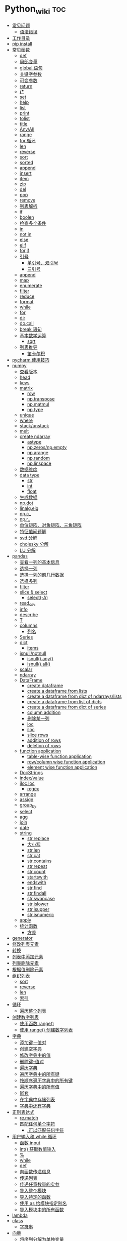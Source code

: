 # -*- org-confirm-babel-evaluate: nil; -*-
#+PROPERTY: header-args :eval never-export

* Python_wiki                                                           :toc:
  - [[#常见问题][常见问题]]
    - [[#语法错误][语法错误]]
  - [[#工作目录][工作目录]]
  - [[#pip-install][pip install]]
  - [[#常见函数][常见函数]]
    - [[#def][def]]
    - [[#局部变量][局部变量]]
    - [[#global-语句][global 语句]]
    - [[#关键字参数][关键字参数]]
    - [[#可变参数][可变参数]]
    - [[#return][return]]
    - [[#][*/**]]
    - [[#set][set]]
    - [[#help][help]]
    - [[#list][list]]
    - [[#print][print]]
    - [[#tolist][tolist]]
    - [[#title][title]]
    - [[#anyall][Any/All]]
    - [[#range][range]]
    - [[#for-循环][for 循环]]
    - [[#len][len]]
    - [[#reverse][reverse]]
    - [[#sort][sort]]
    - [[#sorted][sorted]]
    - [[#append][append]]
    - [[#insert][insert]]
    - [[#item][item]]
    - [[#zip][zip]]
    - [[#del][del]]
    - [[#pop][pop]]
    - [[#remove][remove]]
    - [[#列表解析][列表解析]]
    - [[#if][if]]
    - [[#boolen][boolen]]
    - [[#检查多个条件][检查多个条件]]
    - [[#in][in]]
    - [[#not-in][not in]]
    - [[#else][else]]
    - [[#elif][elif]]
    - [[#forif][for,if]]
    - [[#引号][引号]]
      - [[#单引号双引号][单引号、双引号]]
      - [[#三引号][三引号]]
    - [[#append-1][append]]
    - [[#map][map]]
    - [[#enumerate][enumerate]]
    - [[#filter][filter]]
    - [[#reduce][reduce]]
    - [[#format][format]]
    - [[#while][while]]
    - [[#for][for]]
    - [[#dir][dir]]
    - [[#docall][do.call]]
    - [[#break-语句][break 语句]]
    - [[#基本数学运算][基本数学运算]]
      - [[#sqrt][sqrt]]
    - [[#列表推导][列表推导]]
      - [[#笛卡尔积][笛卡尔积]]
  - [[#pycharm-使用技巧][pycharm 使用技巧]]
  - [[#numpy][numpy]]
    - [[#查看版本][查看版本]]
    - [[#head][head]]
    - [[#keys][keys]]
    - [[#matrix][matrix]]
      - [[#row][row]]
      - [[#nptranspose][np.transpose]]
      - [[#npmatmul][np.matmul]]
      - [[#nptype][np.type]]
    - [[#unique][unique]]
    - [[#where][where]]
    - [[#stackunstack][stack/unstack]]
    - [[#melt][melt]]
    - [[#create-ndarray][create ndarray]]
      - [[#astype][astype]]
      - [[#npzerosnpempty][np.zeros/np.empty]]
      - [[#nparange][np.arange]]
      - [[#nprandom][np.random]]
      - [[#nplinspace][np.linspace]]
    - [[#数据维度][数据维度]]
    - [[#data-type][data type]]
      - [[#str][str]]
      - [[#int][int]]
      - [[#float][float]]
    - [[#生成数据][生成数据]]
    - [[#npdot][np.dot]]
    - [[#linalgeig][linalg.eig]]
    - [[#npc_][np.c_]]
    - [[#npr_][np.r_]]
    - [[#单位矩阵对角矩阵三角矩阵][单位矩阵、对角矩阵、三角矩阵]]
    - [[#特征值问题解][特征值问题解]]
    - [[#svd-分解][svd 分解]]
    - [[#cholesky-分解][cholesky 分解]]
    - [[#lu-分解][LU 分解]]
  - [[#pandas][pandas]]
    - [[#查看一列的基本信息][查看一列的基本信息]]
    - [[#选择一列][选择一列]]
    - [[#选择一列的前几行数据][选择一列的前几行数据]]
    - [[#选择多列][选择多列]]
    - [[#filter-1][filter]]
    - [[#slice--select][slice & select]]
      - [[#select-a][select(-A)]]
    - [[#read_csv][read_csv]]
    - [[#info][info]]
    - [[#describe][describe]]
    - [[#t][T]]
    - [[#columns][columns]]
      - [[#列名][列名]]
    - [[#series][Series]]
    - [[#dict][dict]]
      - [[#items][items]]
    - [[#isnullnotnull][isnull/notnull]]
      - [[#isnullany][isnull().any()]]
      - [[#isnullall][isnull().all()]]
    - [[#scalar][scalar]]
    - [[#ndarray][ndarray]]
    - [[#dataframe][DataFrame]]
      - [[#create-dataframe][create dataframe]]
      - [[#create-a-dataframe-from-lists][create a dataframe from lists]]
      - [[#create-a-dataframe-from-dict-of-ndarrayslists][create a dataframe from dict of ndarrays/lists]]
      -  [[#create-a-dataframe-from-list-of-dicts][create a dataframe from list of dicts]]
      - [[#create-a-dataframe-from-dict-of-series][create a dataframe from dict of series]]
      - [[#column-addition][column addition]]
      - [[#删除某一列][删除某一列]]
      - [[#loc][loc]]
      - [[#iloc][iloc]]
      - [[#slice-rows][slice rows]]
      - [[#addition-of-rows][addition of rows]]
      - [[#deletion-of-rows][deletion of rows]]
    - [[#function-application][function application]]
      - [[#table-wise-function-application][table-wise function application]]
      - [[#rowcolumn-wise-function-application][row/column wise function application]]
      - [[#element-wise-function-application][element wise function application]]
    - [[#docstrings][DocStrings]]
    - [[#indexvalue][index/value]]
    - [[#ilocloc][iloc,loc]]
      - [[#regex][regex]]
    - [[#arrange][arrange]]
    - [[#assign][assign]]
    - [[#group_by][group_by]]
    - [[#select][select]]
    - [[#agg][agg]]
    - [[#join][join]]
    - [[#date][date]]
    - [[#string][string]]
      - [[#strreplace][str.replace]]
      - [[#大小写][大小写]]
      - [[#strlen][str.len]]
      - [[#strcat][str.cat]]
      - [[#strcontains][str.contains]]
      - [[#strrepeat][str.repeat]]
      - [[#strcount][str.count]]
      - [[#startswith][startswith]]
      - [[#endswith][endswith]]
      - [[#strfind][str.find]]
      - [[#strfindall][str.findall]]
      - [[#strswapcase][str.swapcase]]
      - [[#strislower][str.islower]]
      - [[#strisupper][str.isupper]]
      - [[#strisnumeric][str.isnumeric]]
    - [[#apply][apply]]
    - [[#统计函数][统计函数]]
      - [[#方差][方差]]
  - [[#generator][generator]]
  - [[#修改列表元素][修改列表元素]]
  - [[#转换][转换]]
  - [[#列表中添加元素][列表中添加元素]]
  - [[#列表删除元素][列表删除元素]]
  - [[#根据值删除元素][根据值删除元素]]
  - [[#组织列表][组织列表]]
    - [[#sort-1][sort]]
    - [[#reverse-1][reverse]]
    - [[#len-1][len]]
    - [[#索引][索引]]
  - [[#循环][循环]]
    - [[#遍历整个列表][遍历整个列表]]
  - [[#创建数字列表][创建数字列表]]
    - [[#使用函数-range][使用函数 range()]]
    - [[#使用-range-创建数字列表][使用 range() 创建数字列表]]
  - [[#字典][字典]]
    - [[#添加键值对][添加键－值对]]
    - [[#创建空字典][创建空字典]]
    - [[#修改字典中的值][修改字典中的值]]
    - [[#删除键-值对][删除键-值对]]
    - [[#遍历字典][遍历字典]]
    - [[#遍历字典中的所有键][遍历字典中的所有键]]
    - [[#按顺序遍历字典中的所有键][按顺序遍历字典中的所有键]]
    - [[#遍历字典中的所有值][遍历字典中的所有值]]
    - [[#嵌套][嵌套]]
    - [[#在字典中存储列表][在字典中存储列表]]
    - [[#字典中还有字典][字典中还有字典]]
  - [[#正则表达式][正则表达式]]
    - [[#rematch][re.match]]
    - [[#匹配任何单个字符][匹配任何单个字符]]
      - [[#可以匹配任何字符][.可以匹配任何字符]]
  - [[#用户输入和-while-循环][用户输入和 while 循环]]
    - [[#函数-input][函数 input]]
    - [[#int-获取数值输入][int() 获取数值输入]]
    - [[#-1][%]]
    - [[#while-1][while]]
    - [[#def-1][def]]
    - [[#向函数传递信息][向函数传递信息]]
    - [[#传递列表][传递列表]]
    - [[#传递任意数量的实参][传递任意数量的实参]]
    - [[#导入整个模块][导入整个模块]]
    - [[#导入特定的函数][导入特定的函数]]
    - [[#使用-as-给模块指定别名][使用 as 给模块指定别名]]
    - [[#导入模块中的所有函数][导入模块中的所有函数]]
  - [[#lambda][lambda]]
  - [[#class][class]]
    - [[#字符串][字符串]]
  - [[#向量][向量]]
    - [[#将序列分解为单独变量][将序列分解为单独变量]]
    - [[#从任意长度的可迭代对象中分解元素][从任意长度的可迭代对象中分解元素]]
    - [[#找到最大或最小的-n-个元素][找到最大或最小的 N 个元素]]
    - [[#set-1][set]]
    - [[#lambda-1][lambda]]
    - [[#全为-01-的数组][全为 0/1 的数组]]
  - [[#元组][元组]]
  - [[#列表list][列表（list）]]
  - [[#列表长度][列表长度]]
    - [[#笛卡尔积-1][笛卡尔积]]
  - [[#切片操作][切片操作]]
  - [[#推导式][推导式]]
    - [[#字典-1][字典]]
    - [[#集合][集合]]
  - [[#对序列使用和][对序列使用＋和*]]
    - [[#建立由列表组成的列表][建立由列表组成的列表]]
  - [[#聚合][聚合]]
  - [[#外积][外积]]
  - [[#广播][广播]]
  - [[#统计记录个数][统计记录个数]]
  - [[#value_counts][value_counts()]]
  - [[#处理缺失值][处理缺失值]]
    - [[#发现缺失值][发现缺失值]]
    - [[#填充缺失值][填充缺失值]]
    - [[#剔除缺失值][剔除缺失值]]
  - [[#合并数据集][合并数据集]]
    - [[#concat-与-append-操作][concat 与 append 操作]]
    - [[#pdconcat][pd.concat]]
    - [[#伪随机数][伪随机数]]
  - [[#unionintersectiondifference][union/intersection/difference]]
  - [[#eval][eval]]
  - [[#统计][统计]]
    - [[#最小值和最大值][最小值和最大值]]
    - [[#数组值求和累积乘积差分][数组值求和\累积\乘积\差分]]
    - [[#kronecker-积][kronecker 积]]
    - [[#舍入运算][舍入运算]]
    - [[#画图][画图]]
    - [[#线性模型][线性模型]]
    - [[#lasso][lasso]]
  - [[#数据清理][数据清理]]
    - [[#数字型变量][数字型变量]]
    - [[#文本型变量][文本型变量]]
  - [[#类][类]]
  - [[#转义][转义]]
  - [[#packages][Packages]]
    - [[#dplython][dplython]]
      - [[#select-1][select]]
      - [[#filter-2][filter]]
      - [[#sample][sample]]
      - [[#arrange-1][arrange]]
      - [[#mutate][mutate]]
      - [[#distinct][distinct]]
      - [[#group_by-1][group_by]]
      - [[#t-1][T]]
    - [[#reprex][reprex]]

** 常见问题 
*** 语法错误
    #+begin_quote
    SyntaxError: invalid syntax
    #+end_quote
语法错误又称解析错误，简单来说是基本语法结构写错了，如：多任务写成一行、for 循环没加‘:’等。上面示例可以看到，针对语法错误，python 解析器会输出错误的那一行，并且在最先找到的错误的位置标记了一个箭头。

** 工作目录
类似于 R 的 getwd(),setwd().
   #+begin_src python
     ##引入模块，获得工作目录
import os
os.getcwd() #获得当前工作目录
os.chcwd('D:/work') #改变工作目录
os.mkdir('work') #建立新目录
os.rmdir('work') #删除目录
os.rename('fff.txt','fool.txt') #重命名
     os.remove('h.txt') #删除文件     
   #+end_src

** pip install
谁用谁知道。
   #+begin_src python
 pip install django -i https://pypi.tuna.tsinghua.edu.cn/simple    
   #+end_src

** 常见函数
*** def 
自定义函数可以通过关键字 def 来定义。
#+begin_src python
 def test(x, y = 10):
    x += 100
    print(x, y)
test 
# <function __main__.test(x, y=10)>
test.__code__
# <code object test at 0x11d9b15d0, file "<ipython-input-43-3d74f8241943>", line 1>
test.__code__.co_varnames # 参数及变量量名列列表。
test.__code__.co_consts # 指令常量
test.__defaults__ # 参数默认值
# (10,)
test(1)
# 101 10
#+end_src
在定义函数时给定的名称称作“形参（parameters）”， 在调用函数时你所提供函数的值称
作“实参”（arguments）。
    #+begin_src python
      def say_hello():
          print('hello world')

          say_hello()      
    #+end_src
    #+begin_src python
      def print_max(a, b):
    if a > b:
        print(a, 'is maximum')
    elif a == b:
        print(a, 'is equal to', b)
    else:
        print(b, 'is maximum')

        print_max(3,4)      
    #+end_src

*** 局部变量
当在一个函数的定义中声明变量时，它们不会以任何方式与身处函数之外但具有相同名称的
变量产生关系，也就是说，这些变量名只存在于函数这一局部（local），这被称为变量作
用域（scope）。

    #+begin_src python
      x = 50
def func(x):
    print("x is", x)
    x = 2
    print('Changed local x to', x)

func(x)
      print("x is still", x)      
    #+end_src

*** global 语句
如果想给一个在程序顶层的变量赋值（也就是说不存在于任何作用域中，无论是函数还是
类），那么你必须告诉 python 这一变量并非局部，而是全局（global）。因为在不使用
global 语句的情况下，不可能为一个定义于函数之外的变量赋值。

    #+begin_src python
      x = 50
def func():
    global x
    
    print('x is', x)
    x = 2
    print('Changed global x to', x)

func()
      print('Value of x is', x)      
    #+end_src

下面 times = 1,就是默认的参数值。

    #+begin_src python
      def say(message, times=1):
          print(message * times)

say('hello')
      say('world',5)      
    #+end_src

*** 关键字参数

    #+begin_src python
      def func(a,b=5,c=10):
          print("a is", a, "and b is", b, "and c is", c)

func(3,7)
func(25,c=7)
      func(c=50, a=100)      
    #+end_src

*** 可变参数
有时你可能想定义的函数里面能够有任意数量的变量，也就是参数数量是可变的，这可以通
过使用星号来实现。

*** return
return 语句用于从函数中返回，也就是中断函数。
    #+begin_src python
      def maximun(x, y):
    if x > y:
        return  x
    elif x == y:
        return "The numbers are equal"
    else:
        return y

    print(maximun(2, 3))      
    #+end_src

*** */**
为了能让一个函数接受任意数量的位置参数，可以使用一个*参数。例如：
    #+begin_src python
 def avg(first, *rest):
    return (first + sum(rest)) / (1 + len(rest))

# Sample use
avg(1, 2) # 1.5
avg(1, 2, 3, 4) # 2.5     
    #+end_src
为了接受任意数量的关键字参数，使用一个以**开头的参数。比如：
#+begin_src python
 import html

def make_element(name, value, **attrs):
    keyvals = [' %s="%s"' % item for item in attrs.items()]
    attr_str = ''.join(keyvals)
    element = '<{name}{attrs}>{value}</{name}>'.format(
                name=name,
                attrs=attr_str,
                value=html.escape(value))
    return element

# Example
# Creates '<item size="large" quantity="6">Albatross</item>'
make_element('item', 'Albatross', size='large', quantity=6)

# Creates '<p>&lt;spam&gt;</p>'
make_element('p', '<spam>') 
#+end_src

从上面两个例子可以看出 * 对应的是任意数量的位置参数,而 ** 对应的是任意数量的关键
字参数.

还有一种情况是只接受关键字参数的函数.将强制关键字参数放到某个*参数或者单个*后面就能达到这种效果。

#+begin_src python
 def recv(maxsize, *, block):
    'Receives a message'
    pass

recv(1024, True) # TypeError
recv(1024, block=True) # Ok 
#+end_src
利用这种技术，我们还能在接受任意多个位置参数的函数中指定关键字参数。比如：

#+begin_src python
 def minimum(*values, clip=None):
    m = min(values)
    if clip is not None:
        m = clip if clip > m else m
    return m

minimum(1, 5, 2, -5, 10) # Returns -5
minimum(1, 5, 2, -5, 10, clip=0) # Returns 0 
#+end_src

- 给函数参数增加元信息

写好了一个函数，然后想为这个函数的参数增加一些额外的信息，这样的话其他使用者就能清楚的知道这个函数应该怎么使用。

函数注解只存储在函数的 __annotations__ 属性中。

#+begin_src python
def add(x:int, y:int) -> int:
    return x + y

add(1,2)
#> 3

help(add)
#> Help on function add in module __main__:
#> 
#> add(x: int, y: int) -> int
#> 

add.__annotations__
#> {'x': int, 'y': int, 'return': int}
#+end_src

- 返回多个值的函数
为了能返回多个值,函数直接 return 一个元组即可.
#+begin_src python
 def myfun():
    return 1,2,3

a, b, c = myfun()
a
#1 
b
#2 
c
#3 
#+end_src

从本质上看,尽管 myfun() 看上去返回了多个值,实际上是先创建了一个元组然后返回的. 

- 定义有默认参数的函数

定义一个有可选参数的函数是非常简单的，直接在函数定义中给参数指定一个默认值，并放到参数列表最后就行了。

#+begin_src python
def spam(a, b = 42):
    print(a, b)

spam(1)
spam(1, 2)    
#+end_src

#+begin_src python
_no_value = object()
def spam(a, b=_no_value):
    if b is _no_value:
        print('No b value supplied')

spam(1)
spam(1, 2)
spam(1,  None)        


def spam(a,b=[]):
    print(b)
    return b
x = spam(1)
x.append(99)
spam(1)
#+end_src

- 减少可调用对象的参数个数

如果需要减少某个函数的参数个数，你可以使用 functools.partital().
  

#+begin_src python
from functools import partial
def spam(a, b, c, d):
    print(a, b, c, d)

s1 = partial(spam, 1)
s1
s1(2, 3, 4)
s2 = partial(spam, d = 42)
s2(1, 2, 3)
s2(4, 5, 5)
s3 = partial(spam, 1, 2, d = 42)
s3(3)
s3(4)
s3(5)
#+end_src

partial() 函数允许你给一个或多个参数设置固定的值，减少接下来被调用时的参数个数。

*** set
集合，是 python 一种数据类型，可以去重。
#+begin_src python
basket = ['apple', 'orange', 'apple']
set(basket)
#> {'apple', 'orange'}
#+end_src

*** help 
   #+begin_src python
   help() #可以获取帮助文档
#比如:
   help(re.match)
   #+end_src
*** list 
python 中的 list 转变为 array.
    #+begin_src python
      items = [1, 2, 3, 4, 5]
      type(items)
      l = np.array(items)
      type(l)      
    #+end_src
*** print
在 python 中，print 的功能要比 R 要丰富的多。类似于是 glue。 

#+begin_src python
  new_points = alien_0['color']
  print("you just earned " + str(new_points) + " points!")  
#+end_src

*** tolist
array 转变成 list.

#+begin_src python
  import array as arr
  a = arr.array("i", [10, -20, 30])
  print("type of a:", type(a))
  print("a is:", a)
  list1 = list()
  a.tolist()  
#+end_src

*** title 
Python title() 方法返回"标题化"的字符串,就是说所有单词都是以大写开始，其余字母均为小写(见 istitle())。
    #+begin_src python
      a = []
      a.append("df")
      a.append("sd")
      a.insert(0,"sa")
      a
      b = a.pop(0)
      b.title()
    #+end_src

*** Any/All
逻辑集合。
    #+begin_src python
any([False, True])
all([False, True])     
    #+end_src

*** range 
使用 range() 创建数字列表，可以使用函数 list() 将 range() 的结果直接转换为列表。
这个函数类似于 seq.

    #+begin_src python
      numbers = list(range(1, 6))
      print(numbers)
      # [1, 2, 3, 4, 5]
    #+end_src

*** for 循环
for 循环中的 print 需要缩进。
    #+begin_src python
      magicians = ['alice', 'david', 'carolina']
for magician in magicians:
print(magician)
    #+end_src
*** len
可以列表的长度。
    #+begin_src python
      cars = ['bmw', 'audi']
      len(cars)
    #+end_src

*** reverse
倒着打印列表。
    #+begin_src python
      cars = ['bmw', 'audi']
      cars.reverse()
      print(cars)      
    #+end_src

    #+begin_src python
for i in reversed([2, 5, 3, 9, 6]):
    print(i)
#> 6
#> 9
#> 3
#> 5
#> 2
    #+end_src

*** sort
对列表进行永久性排序。
#+begin_src python
  magicians = ['alice', 'david', 'carolina']
  magicians.sort()
  magicians  
#+end_src

*** sorted
使用 sorted() 对列表进行 *临时排序* 。要保留列表元素原来的列表的顺序，同时以特定的顺序呈现它们。除此之外，sorted()函数还有两个参数：key 和 reverse.

key 指定带有单个参数的函数，用于从 iterable 的每个元素中提取用于比较的键 (例如 key=str.lower)。默认值为 None (直接比较元素)
reverse 为一个布尔值。如果设为 True，则每个列表元素将按反向顺序比较进行排序。

#+begin_src python
  magicians = ['alice', 'david', 'carolina']
  sorted(magicians)  
a = sorted([2, 4, 3, 7], reverse=True)
print(a)
#> [7, 4, 3, 2]
chars = ['apple', 'watermelon', 'pear', 'banana']
sorted(chars, key = lambda x:len(x))
#> ['pear', 'apple', 'banana', 'watermelon']
#+end_src

#+begin_src python
basket = ['apple', 'orange', 'apple']
for f in sorted(set(basket)):
    print(f)
#> apple
#> orange
#+end_src

*** append
在列表中添加元素。该方法在其末尾添加新元素“ducati”。在列表末尾添加元素。
#+begin_src python
  a = []
  a.append("df")
  a  
#+end_src

*** insert
在任意位置添加新元素。

#+begin_src python
  a = []
  a.append("df")
  a.append("sd")
  a.insert(0,"sa")
  a  
#+end_src

*** item
这个函数一般用在字典类型数据。遍历字典时，如果直接遍历字典对象，只能得到字典中的键。
使用字典 items() 方法，便可以同时输出键和对应值：
#+begin_src python
sample = {'a':1, 'b':2, 'c':3}
for i in sample:
    print(i)
#> a
#> b
#> c
#+end_src

#+begin_src python
sample = {'a':1, 'b':2, 'c':3}
for i in sample.items():
    print(i)
#> ('a', 1)
#> ('b', 2)
#> ('c', 3)
#+end_src

*** zip 
zip 函数接收一个或多个可迭代对象，并将各个迭代对象对应的元素聚合，返回一个元组的迭代器。
#+begin_src python
x = [1, 2, 3]
y = [4, 5, 6]
zipped = zip(x, y)
list(zipped)
#> [(1, 4), (2, 5), (3, 6)]
color = ['white', 'blue', 'black']
animal = ['cat', 'dog', 'pig']
for i in zip(color, animal):
    print(i)
#> ('white', 'cat')
#> ('blue', 'dog')
#> ('black', 'pig')
#+end_src

*** del
从列表中删除元素。可以删除任意位置的元素。

#+begin_src python
  a = ['honda', "bmw"]
  del a[0]
  a  
#+end_src

*** pop
可以使用 pop() 可以删除末尾元素。
#+begin_src python
  a = ['honda', "bmw"]
  del a[0]
  a.append("dff")
  a
  a.pop()
  a  
#+end_src

如果要从列表中删除一个元素，且不再以任何方式使用它，那就用 del 语句；如果要在删除
元素后还能继续使用它，就使用方法 pop().

*** remove
根据值删除元素。

#+begin_src python
  a = []
  a.append("df")
  a.append("sd")
  a.insert(0,"sa")
  a
  b = a.pop(0)
  a.remove("df")
  a

  c = "df"
  a.remove(c)
  a
#+end_src

*** 列表解析
列表解析将 for 循环和创建新元素的代码合并一行，并自动附加新元素。
#+begin_src python
  squres = [value**2 for value in range(1, 11)]
  print(squres)
  #[1, 4, 9, 16, 25, 36, 49, 64, 81, 100]
#+end_src

*** if
    #+begin_src python
      cars = ['audi', 'bmw']
for car in cars:
    if car == 'bmw':
        print(car.upper())
    else:
        print(car.title())      
    #+end_src

    #+begin_src python
      c = "haha"
if c != "sd":
    print("hold the anchovies!")      
    #+end_src

*** boolen

    #+begin_src python
      cars = ['audi', 'bmw']
      car == "bmw"
      #True
      car = "Audi"
      car.lower() == "audi"
    #+end_src

*** 检查多个条件
and/or

and 等价于 R 中的&.

#+begin_src python
  age_0 = 22
  age_1 = 18
  age_0 >= 21 and age_1 >=21
  age_0 >= 21 or age_1 >=21
#+end_src

*** in
    #+begin_src python
      df = ['a', 'b', 'c']
      "a" in df      
    #+end_src

*** not in
检查特点之
    #+begin_src python
      df = ['a', 'b', 'c']
      "a" not in df
    #+end_src

    #+begin_src python
      df = ['a', 'b', 'c']
      a = "d"
      "a" not in df
if a not in df:
    print(a.title() + ", you can post a response if you wish.")      
    #+end_src

*** else
    #+begin_src python
      age = 17
if age >= 18:
    print("you are old enough to vote!")
    print("Have you registered to vote yet?")
else:
    print("Sorry, you are too young to vote")      
    #+end_src

*** elif

    #+begin_src python
      age = 12
if age < 4:
    print("Your admission cost is $0.")
elif age < 18:
    print("Your admission cost is $5.")
else:
    print("your admission cost is $10.")      
    #+end_src

使用多个 elif 代码块。

#+begin_src python
  age = 12
if age < 4:
    price = 0
elif age < 18:
    price = 5
elif age < 65:
    price = 10
else:
    price = 5

    print("Your admission cost is $" + str(price) + ".")  
#+end_src

也可以省略 else 代码块。

#+begin_src python
  age = 12
if age < 4:
    price = 0
elif age < 18:
    price = 5
elif age < 65:
    price = 10
elif age >= 65:
    price = 4
    
print("Your admission cost is $" + str(price) + ".")  
#+end_src

*** for,if

    #+begin_src python
      s = ['a', 'b', 'c']
for s in s:
    if s == 'b':
        print("sorry, we are out.")
    else:
        print("adding " + s + ".")
        print("\nfinished!")      
    #+end_src

在运行 for 循环前确定列表是否为空很重要！

#+begin_src python
  a = []
if a:
    for b in a:
        print("sd")
        print("\nfinishing")
else:
    print("c")  
#+end_src

*** 引号
**** 单引号、双引号
单引号和双引号工作机制完全相同.可以通过单引号、双引号指定字符串。

#+begin_src python
  '''
  这是一段多行字符串。这是它的第一行。
This is the second line.

"What's your name?," I asked.

He said "Bond, James Bond."
  '''  
#+end_src

**** 三引号
*** append
添加元素。
#+begin_src python
  x = [1,2,3]
  x.append(4)
  x  
#+end_src

*** map
map()方法会将一个函数映射到序列的每一个元素上，生成新序列，包含所有函数返回值。这么说确实像 R 中的 map 函数。

Map applies a function to all the items in an input_list. Here is the blueprint:
map(function_to_apply, list_of_inputs).
Most of the times we want to pass all the list elements to a function one-by-one and then collect the output. 
    #+begin_src python
     items=[1,2,3,4,5]
      squared=list(map(lambda x:x**2,items))
      squared     
    #+end_src

*** enumerate
当遍历一个非数值序列时，有时候会需要将元素和索引一起取出，这时候便可以用到 enumerate()函数。enumerate()函数接受一个序列或者迭代器，返回一个元组，里面包含元素及其索引数值。

#+begin_src python
seasons = ['spring', 'summer', 'Fall', 'Winter']
list(enumerate(seasons))
#> [(0, 'spring'), (1, 'summer'), (2, 'Fall'), (3, 'Winter')]
#+end_src

还可以通过调整 start 参数，规定序列数值的起始值。

#+begin_src python
seasons = ['spring', 'summer', 'Fall', 'Winter']
list(enumerate(seasons, start=1))
#> [(1, 'spring'), (2, 'summer'), (3, 'Fall'), (4, 'Winter')]
#+end_src

#+begin_src python
for i,v in enumerate(['a', 'b', 'c']):
    print(i, v)
#> 0 a
#> 1 b
#> 2 c
#+end_src

*** filter
As the name suggests, filter creates a list of elements for which a function returns true.filter()函数轻松完成了任务，它用于过滤序列，过滤掉不符合条件的元素，返回一个迭代器对象。filter()函数和 map()、reduce()函数类似，都是将序列里的每个元素映射到函数，最终返回结果。 

#+begin_src python
nums = [1, 2, 3, 4, 5]
list(filter(lambda x:x%2!=0, nums))
#> [1, 3, 5]
chars = ['apple', 'watermelon', 'pear', 'banana']
list(filter(lambda x:'w' in x, chars))
#> ['watermelon']
#+end_src

    #+begin_src python
      number_list = range(-5, 5)
      less_than_zero = list(filter(lambda x: x < 0, number_list))
      print(less_than_zero)      
    #+end_src
*** reduce
Reduce is a really useful function for performing some computation on a list and returning the result. 
    #+begin_src python
      from functools import reduce
      product = reduce((lambda x, y: x * y), [1, 2, 3, 4])
      product      
    #+end_src
*** format
python 中 format 方法所做的事情便是将每个参数值替换至格式所在的位置。这之中可以有
更详细的格式。

#+begin_src python
  print('{0:.3f}'.format(1.0/3))
  print('{0:_^11}'.format('hello'))
  print('{name} wrote {book}'.format(name='swaroop',book='python'))  
#+end_src
*** while

    #+begin_src python
      number = 23
      running = True
while running:
    guess = int(input('Enter an integer : '))

    if guess == number:
        print('Congratualtions, you guessed it.')
        running = False
    elif guess < number:
        print('No, it is a little higher than that.')
    else:
        print('No,it is a little lower than that.')
else:
    print('The while loop is over.')

    print('Done.')      
    #+end_src

*** for
for...in 语句是另一种循环语句，其特点是会在一系列对象上进行迭代。

    #+begin_src python
      for i in range(1,5):
          print(i)
else:
    print('The for loop is over')  
    #+end_src

*** dir 
内置的 dir() 函数能够返回由对象所定义的名称列表。
有点像 R 中的 ls().
#+begin_src python
  dir(pandas)
  dir()
  a = 5
  dir()  
#+end_src

*** do.call
python 版的 do.call 可以用以下代码实现，可以看出 python 的编程思想和 r 还是有些区别的。 

#+begin_src python
  import builtins
def do_call(what, *args, **kwargs):
    return getattr(builtins, what)(*args, **kwargs)

do_call("sum", range(1,11))

functions = {
    "sum": sum,
    "mean":lambda v:sum(v)/len(v)
}
  functions['sum'](range(1,11))

#+end_src

*** break 语句
break 语句用以中断（break）循环语句，也就是中断循环语句的执行，即使循环条件没有
变更为 False,或队列中的项目尚未完全迭代依旧如此。

#+begin_src python
  while True:
      s = input('Enter something:')
    if s == 'quit':
        break
    print('Length of the string is', len(s))
    print('Done')  
#+end_src

*** 基本数学运算
**** sqrt 

    #+begin_src python
      from math import sqrt
      print('square root of 16 is', sqrt(16))      
    #+end_src
*** 列表推导
列表推导的作用只有一个是生成列表。
#+begin_src python
listtwo = [2*i for i in listone if i >2]
listtwo
#+end_src

**** 笛卡尔积

     #+begin_src python
 colors = ['black', 'white']
sizes = ['s', 'M', 'L']
tshirts = [(color, size) for color in colors for size in sizes]
tshirts
     #+end_src
这里得到的结果是先以颜色排列，再以尺码排列。

#+begin_src python
  colors = ['black', 'white']
sizes = ['s', 'M', 'L']
for tshirt in ('%s %s' % (c, s) for c in colors for s in sizes):
    print(tshirt)     
#+end_src

** pycharm 使用技巧
| 功能          | 快捷键             |
| main 函数补全 | tab                |
| alt+/         | 实现函数和变量补全 |
其实，我想从 tidyverse 对应的 Python 学起。
** numpy 
*** 查看版本
    #+begin_src python
import numpy
numpy.__version
    #+end_src
*** head
展示数据前 5 行。和 R 类似，用 head 需要将数据转换为 pd.DataFrame.

    #+begin_src python      
      import seaborn as sns
      import pandas as pd
      import numpy as np
      df = sns.load_dataset('iris')
      print(df.head())
    #+end_src
*** keys
和 R 不同，python 中察看数据结构还可以用下面命令。
#+begin_src python
from sklearn.datasets import load_boston
boston = load_boston()
print(boston.keys())
#+end_src
*** matrix
矩阵表示法。和 R 不同，这里面有 list 可以表示 matrix.
    #+begin_src python
     A = [[1, 4, 5],
     [-5, 8, 9]]
     np.array(A)
    #+end_src
**** row

     #+begin_src python
 A = [[1, 4, 5],
     [-5, 8, 9]]
column = [];
for row in A:
    column.append(row[2])
row      
     #+end_src
**** np.transpose 
转置。
#+begin_src python
 import numpy as np
A = [[1, 4, 5],
     [-5, 8, 9]]
np.transpose(A) 
#+end_src
**** np.matmul
矩阵乘法。
#+begin_src python
 A = [[1, 4, 5],
     [-5, 8, 9]]
B = [[1,2],[2,3]]
np.matmul(np.transpose(A),B) 
#+end_src
**** np.type
     #+begin_src python
 A = [[1, 4, 5],
     [-5, 8, 9]]
A.dtype #数据类型
 type(A.dtype)
     #+end_src

*** unique
    #+begin_src python
df = sns.load_dataset('iris')
print(df.head())
df.index
df.species.unique()
    #+end_src
*** where
np.where 相当于 ifelse。
    #+begin_src python
    a = np.arange(10)
np.where(a<5,a,10*a)  
    # array([ 0,  1,  2,  3,  4, 50, 60, 70, 80, 90])
a = np.array([[0, 1, 2],
              [0, 2, 4],
              [0, 3, 6]])
 np.where(a<4,a,-2)   
 # array([[ 0,  1,  2],
 #       [ 0,  2, -1],
 #       [ 0,  3, -1]])
    #+end_src

*** stack/unstack
这两个函数类似 R 中的 gather 和 spread。
#+begin_src python
df = sns.load_dataset('iris')
df.set_index('species', inplace = True, append = True)
df_short = df.stack()
df_long = df_short.unstack()
df_long.head()
#+end_src
*** melt
这个 melt 函数就是 R 中 gather。
    #+begin_src python
df = sns.load_dataset('iris')
df_melt = df.melt(id_vars = 'species')
df_melt.head()
    #+end_src

*** create ndarray 
构造一个 array.
    #+begin_src python
      data1 = [6, 7.5, 8, 0,1]
      np.array(data1)      
    #+end_src
    #+begin_src python
      data2 = [[1,2,3,4],[5,6,7,8]]
      arr2 = np.array(data2)
      arr2 = np.array(data2, dtype=np.float32) #dtype 可以修改数据类型
      arr2.ndim #2
      arr2.shape #(2,4)
      arr2.dtype
    #+end_src

**** astype 
这个函数可以修改数据类型。

#+begin_src python
  data1 = [6, 7.5, 8, 0,1]
  temp = np.array(data1)
  temp.dtype
  temp1 = temp.astype(np.int64)
  temp1.dtype  
#+end_src

和 R 一样，python 也可以字符串型转为数值型。

#+begin_src python
  data2 = ['6', '7.5', '8', '0,1']
  temp2 = np.array(data2, dtype=np.string_)  
  temp2
  temp2.dtype
  temp2.astype(float) #有些问题，需要排查
#+end_src

**** np.zeros/np.empty

 生成全为 0 的向量和空值矩阵。

     #+begin_src python
       np.zeros(10)
       np.zeros((3,6))
       np.empty((2,3,2)) #空矩阵
     #+end_src
**** np.arange
类似于 R 中的 seq().

#+begin_src python
  np.arange(4)  
#+end_src

**** np.random

随机生成数。

    #+begin_src python
 import numpy as np
 data=np.random.randn(2,3)
 data
    #+end_src
**** np.linspace
在指定的间隔内返回均匀间隔的数字。
#+begin_src python
  np.linspace(start = 0, stop = 19, num = 20)  
#+end_src

*** 数据维度

    #+begin_src python
data.shape      
    #+end_src

相当于 r 中的 dim(data)
*** data type 
    #+begin_src python
data.dtype  #typeof()     
    #+end_src
    
**** str 
等价于 as.character.
#+begin_src python
str(29)
#+end_src

**** int
     #+begin_src python
int('-99')
     #+end_src
注意 int 不能求值为整数的值传递给 int().
     #+begin_src python
int('99.99')
# Traceback (most recent call last):
  # File "<input>", line 1, in <module>
# ValueError: invalid literal for int() with base 10: '99.99'
     #+end_src

**** float 

     #+begin_src python
float('3.14')
     #+end_src

*** 生成数据
  随机生成一组 2*3 维度数据。
  #+begin_src python
import numpy as np
data = np.random.randn(2, 3) #生成2*3 维float 型数据
print(data.shape) #数据维度
print(data.dtype) #显示数据类型
print(data) #打印数据
  #+end_src

  #+begin_src python
import pandas
from dplython import (DplyFrame, X, diamonds, select, sift, sample_n,
                        sample_frac, head, arrange, mutate, group_by, summarize, DelayFunction)
diamonds >> select(X.carat) >> head(5)

  #+end_src
*** np.dot
点乘。
#+begin_src python
 np.dot([1,2], [1,2]) 
#+end_src
*** linalg.eig 
Compute the eigenvalues and right eigenvectors of a square array.
    #+begin_src python
 from numpy import linalg as LA
w, v = LA.eig(np.diag((1,2,3)))
w
v     
    #+end_src

*** np.c_
有点像 cbind,可以将 array 连接起来。
#+begin_src python
  np.c_[np.array([1,2,3]), np.array([4,5,6])]  
#+end_src
*** np.r_
这个函数不象 rbind, 类似 append 函数。
#+begin_src python
  np.r_[np.array([1,2,3]), np.array([4,5,6])]  
#+end_src
*** 单位矩阵、对角矩阵、三角矩阵
numpy 函数命名方式很像 matlab.
    #+begin_src python
      np.eye(5)
      import numpy as np
      x = np.array([[10,2,7],
                    [3,5,4],
                    [4,2,1],
                    [2,4,5]])
      x
      np.diag(x)
    #+end_src

    #+begin_src python
      np.triu(x) #上三角矩阵
      np.tril(x) #下三角矩阵     
    #+end_src
*** 特征值问题解

    #+begin_src python
      np.random.seed(1010)
      x = np.random.randn(5, 3)
      va, ve = np.linalg.eig(np.cov(x))
      va
      ve      
    #+end_src
*** svd 分解

    #+begin_src python
      u,d,v = np.linalg.svd(x) #奇异值分解      
    #+end_src
*** cholesky 分解
    #+begin_src python
      Z = np.array([[1, -2j], [2j, 5]])
      L = np.linalg.cholesky(Z)
      L      
import numpy as np
from scipy import linalg
a = np.array([[4, 12, -16],
              [12, 37, -43],
              [-16, -43, 98]])

L = linalg.cholesky(a, lower=True)
L
np.allclose(np.dot(L, L.T) , a) 
    #+end_src
*** LU 分解    
这里的 L 是下三角矩阵（lower triangular matrix）, U 是一个上三角矩阵（upper
triangular matrix） 的乘积。

LU 分解是利用消去法进行矩阵分解。具体请见。

https://zhuanlan.zhihu.com/p/55056353

** pandas
| 函数     | dplyr     | pandas      |
| 创建列   | mutate    | assign      |
| 选择列   | select    | filter      |
| rename   | rename    | rename      |
| 过滤行   | filter    | query       |
| 排序     | arrange   | sort_values |
| 分组     | group_by  | groupby     |
| 摘要统计 | summarize | agg         |

*** 查看一列的基本信息
data.columnname.describe()
    #+begin_src python
data = pd.read_csv("/Users/luyajun/Documents/坚果云/我的坚果云/学习/信用评分卡/score_card/cs-training.csv")
data.age.describe()
    #+end_src

*** 选择一列
data['columnname']
#+begin_src python
data = pd.read_csv("/Users/luyajun/Documents/坚果云/我的坚果云/学习/信用评分卡/score_card/cs-training.csv")
data['age']
#+end_src

*** 选择一列的前几行数据
    #+begin_src python
data['columnsname'][:n]      
    #+end_src

    #+begin_src python
 data['age'][:5]
    #+end_src

*** 选择多列
data [[[[ 'column1', 'column2' ]]]]

*** filter
类似于 dplyr 中的 filter.data[data['columnname'] > condition]

    #+begin_src python
 data[data.age>45]     
    #+end_src

*** slice & select
loc 函数充当 slice, if slicing only one row, use df.loc[[3],:].
    #+begin_src python
df.loc[3:4,]     
df.loc[[3],]
df.loc[:,"A":"B"] #选择列
    #+end_src

**** select(-A) 

     #+begin_src python
       
     #+end_src

*** read_csv 
这个类似 fread 函数。
    #+begin_src python
 import pandas as pd
df = pd.read_csv('myfile.csv', sep=',')
print(df)     
    #+end_src

*** info 
这个函数类似于 glimpse.
    #+begin_src python
import pandas as pd
data = pd.DataFrame(boston.data)
data.columns = boston.feature_names
data.head()
data['price'] = boston.target
data.info()
import numpy as np
    #+end_src

*** describe 
类似 R 中的 summary!
#+begin_src python
import pandas as pd
data = pd.DataFrame(boston.data)
data.columns = boston.feature_names
data.head()
data['price'] = boston.target
data.info()
data.describe()

#+end_src

*** T
转置。
#+begin_src python
 x = diamonds >> select(X.carat, X.cut) >> head 
 x.T
#+end_src

*** columns 
生成数据的样例可以用下列代码生成。
#+begin_src python
df=pd.DataFrame(np.random.randn(4,3),columns=list('bde'),index=['utah','ohio','texas','oregon']) 
import pandas as pd
#+end_src


数据列名重命名。
    #+begin_src python
import pandas as pd
data = pd.DataFrame(boston.data)
data.columns = boston.feature_names
    #+end_src

生成一个新列，真的和 R 一样！

#+begin_src python
import pandas as pd
data = pd.DataFrame(boston.data)
data.columns = boston.feature_names
data.head()
data['price'] = boston.target
#+end_src

**** 列名 
如何显示数据框的列名。
#+begin_src python
data.columns # 返回index, 可以通过list() 转换为list
data.columns.values #返回array
#+end_src

*** Series
类似于 R 中的 vector.pandas.Series(data, index, dtype, copy).

1 data    data takes various forms like ndarray, list, constants

2 index   Index values must be unique and hashable, same length as data. Default np.arrange(n) if no index is passed.

3 dtype   dtype is for data type. If None, data type will be inferred. category
为因子型。

4 copy    Copy data. Default False.

#+begin_src python
  import pandas as pd
  s = pd.Series()
  print(s)  

  import numpy as np
  data = np.array(['a', 'b', 'c'])
  s = pd.Series(data)
  print(s)
#+end_src

因子型变量如下。
#+begin_src python
 import pandas as pd
s = pd.Series(["a", "b"], dtype="category")
s 
#+end_src

在 dataframe 是也可以将变量转换为 因子型。

#+begin_src python
 df = pd.DataFrame({"A":["a","b"]})
df["A"].astype("category")
#+end_src

*** dict
Create a series from dict.A dict can be passed as input and if no index is specified, then the dictionary keys are taken in a sorted order to construct index. If index is passed, the values in data corresponding to the labels in the index will be pulled out.

#+begin_src python
import pandas as pd
import numpy as np
data = {'a' : 0., 'b' : 1., 'c' : 2.}
s = pd.Series(data)
print s
s.columns
#+end_src

#+begin_src python
import pandas as pd
import numpy as np
data = {'a' : 0., 'b' : 1., 'c' : 2.}
s = pd.Series(data, index=['b','c','d','a'])
print(s["b"])
#+end_src

**** items
Python 字典(Dictionary) items() 函数以列表返回可遍历的(键, 值) 元组数组。
     #+begin_src python
import pandas as pd
import numpy as np
data = {'a' : 0., 'b' : 1., 'c' : 2.}
# dict_items([('a', 0.0), ('b', 1.0), ('c', 2.0)])
     #+end_src
*** isnull/notnull 
可以迅速地判断对象是否为 null.
    #+begin_src python
import pandas as pd
import numpy as np
data = {'a' : 0., 'b' : 1., 'c' : 2.}
s = pd.Series(data, index=['b','c','d','a'])
print(s["b"])
s.isnull()
    #+end_src

**** isnull().any()
用来判断某列是否有缺失值。

#+begin_src python
data = pd.read_csv("/Users/luyajun/Documents/坚果云/我的坚果云/学习/信用评分卡/score_card/cs-training.csv")
data.isnull().any()
#+end_src

**** isnull().all()
用来判断某列是否全部为空值。
#+begin_src python
data = pd.read_csv("/Users/luyajun/Documents/坚果云/我的坚果云/学习/信用评分卡/score_card/cs-training.csv")
data.isnull().all()
#+end_src

*** scalar
If data is a scalar value, an index must be provided. The value will be repeated to match the length of index.
#+begin_src python
  s = pd.Series(5, index=[0,1])
  s
  print(s[0])
  print(s[:3])
  print(s[-3:])
#+end_src

retrieve multiple elements using a list of index label values

#+begin_src python
  data = {'a' :0.,'b' : 1., 'c' : 2.}
  s = pd.Series(data, index=['b','c','d','a'])
  print(s[["b",'a']])  
#+end_src

*** ndarray

create a series from ndarray.

#+begin_src python
  import pandas as pd
  from pandas import Series, DataFrame
  pd.Series([4, 7, -5, 3])  
  import pandas as pd
  import numpy as np
  data = np.array(['a', 'b', 'c', 'd'])
  print(data)
  print(data.dtype)
  s = pd.Series(data)
  print(s)
  print(s.dtype)
#+end_src

pd.series 中的 index

#+begin_src python
  data = np.array(['a', 'b', 'c', 'd'])
  s = pd.Series(data, index = [100, 101, 102, 103])
  print(s)  
#+end_src

*** DataFrame
pandas.DataFrame(data, index, columns, dtype, copy)

create a pandas dataframe using various inputs like

- lists
- dict
- series
- numpy ndarray
- another dataframe.

**** create dataframe 
     #+begin_src python
import pandas as pd
df = pd.DataFrame()
print(df)       
pd.Series(['a', 'b', 'c']) #一组数据与两组索引（行列索引组成的数据结构）
pd.Series([['a', 'A'], ['b', 'B'], ['c', 'C']],columns = ['小写', '大写'],index=['一', '二', '三'])
     #+end_src

**** create a dataframe from lists
     #+begin_src python
 data = [1,2,3,4,5]
       df = pd.DataFrame(data)
       print(df)       
     #+end_src

     #+begin_src python
       data = [['Alex',10],['Bob',12]]
       df = pd.DataFrame(data, columns=['Name','Age'])
       df = pd.DataFrame(data, columns=['Name','Age'], dtype=float)
       print(df)       
     #+end_src

**** create a dataframe from dict of ndarrays/lists

     #+begin_src python
       data = {'Name':['Tom'],'Age':[28]}
       df = pd.DataFrame(data)
       print(df)       
     #+end_src

     #+begin_src python
       data = {'Name':['Tom'],'Age':[28]}
       df = pd.DataFrame(data, index = ['rank1'])
       print(df)       
     #+end_src

****  create a dataframe from list of dicts
List of Dictionaries can be passed as input data to create a DataFrame. The dictionary keys are by default taken as column names.

#+begin_src python
  data = [{'a' : 1, 'b' : 2},{'a':5,'b':10,'c':20}]
  df = pd.DataFrame(data, index=['rank1','rank2'])
  print(df)  
#+end_src

#+begin_src python
  df1 = pd.DataFrame(data, index=['first', 'second'], columns=['a','b'])
  df2 = pd.DataFrame(data, index=['first', 'second'], columns=['a','b1'])
  print(df1)
  print(df2)  
#+end_src

**** create a dataframe from dict of series
     #+begin_src python
       d = {'one':pd.Series([1,2,3],index=['a','b','c']),
            'two':pd.Series([1,2,3,4],index=['a','b','c','d'])}
       df = pd.DataFrame(d)
       print(df)
       print(df['one'])
     #+end_src

**** column addition
     #+begin_src python
       import pandas as pd
       d = {'one': pd.Series([1,2,3], index = ['a', 'b', 'c']),
            'two': pd.Series([1,2,3,4], index = ['a', 'b', 'c', 'd'])}

df = pd.DataFrame(d)

df['three'] = pd.Series([10,20,30],index=['a', 'b', 'c'])
print(df)
       df['four'] = df['one'] + df['three']
       print(df)
     #+end_src

**** 删除某一列
     #+begin_src python
       del df['one']
       print(df)       
     #+end_src

**** loc
row can be selected by passing row label to a loc function.

     #+begin_src python
       print(df.loc['a'])       
     #+end_src

**** iloc
rows can be selected by passing integer location to an iloc fucntion.

     #+begin_src python
       print(df.iloc[2])       
     #+end_src

**** slice rows
multiple rows can be selected using ":" operator.

#+begin_src python
  print(df[0:3])  
#+end_src

**** addition of rows
add new rows to a dataframe using the append function.

#+begin_src python
  df = pd.DataFrame([[1,2],[3,4]],columns=['a','b'])
  df2 = pd.DataFrame([[5,6],[7,8]],columns=['a','b'])
  df = df.append(df2)
  print(df)  
#+end_src

**** deletion of rows

     #+begin_src python
       df = df.drop(0)
       print(df)  
     #+end_src

*** function application
**** table-wise function application

    #+begin_src python
      def adder(ele1,ele2):
    return ele1 + ele2
df = pd.DataFrame(np.random.randn(5,3),columns=['col1', 'col2', 'col3'])
print(df)
print(df + 2)
      print(df.pipe(adder,2))      
    #+end_src

**** row/column wise function application

    #+begin_src python
      import numpy as np
def adder(ele1,ele2):
    return ele1 + ele2

df = pd.DataFrame(np.random.randn(5,3),columns=['col1', 'col2', 'col3'])
df.pipe(adder,2)
      print(df.apply(np.mean)) #列
      print(df.apply(np.mean, axis=1)) ##行
    #+end_src

#极大值与极小值相减
    #+begin_src python
      print(df.apply(lambda x:x.max() - x.min()))      
    #+end_src

**** element wise function application

只对一列元素作变换

     #+begin_src python
       import numpy as np
       df['col1'].map(lambda x:x*100)       
     #+end_src

对所有元素作变换

     #+begin_src python
       df.applymap(lambda x:x*100)       
     #+end_src

*** DocStrings
python 注释语言功能就是 docstring.当程序运行时，可以通过一个函数来获取文档。

下面函数的第一行的字符串就是该函数的文档字符串（docstring）。

该文档字符串所约定的是一串多行字符串，其中第一行以某一大写字母开始，以句号结束。
第二行为空行，后跟的第三行开始是任何详细的解释说明。在此强烈建议你在你所有重要功 能的所有文档字符串中都遵循这一约定。

可以通过使用函数的__doc__(注意其中的双下划线)属性（属于函数的名称）来获取函数
print_max 的文档字符串属性。

#+begin_src python
  def print_max(x,y):
      ''' Prints the maximum of two numbers.打印两个数值中的最大数。

    The two values must be integers.这两个数都应该是整数'''
      x = int(x)
      y = int(y)

    if x > y:
        print(x, 'is maximum')
    else:
        print(y, 'is maximum')

print_max(3 ,5)
print(print_max.__doc__) #获取注释
  Prints the maximum of two numbers.

  The two values must be integers.  
#+end_src

*** index/value
index 更像 R 中的行元素名称。可以进行筛选。
value 是返回数值。
    #+begin_src python
import pandas as pd
obj = pd.Series([4, 7, -5, 3])
obj.values 
obj.index
obj1 = pd.Series([4, 7, -5, 3], index= ['d', 'b', 'a', 'c'])
obj1.index      
    #+end_src
可以挑选元素大于 0 的元素，这点和 R 一样。
    #+begin_src python
obj1[obj1 > 0]      
    #+end_src

可以利用下面函数查询 index 是否会在 series 中。
#+begin_src python
  "b" in obj1  
#+end_src

*** iloc,loc
iloc,loc 两个操作类似于 dplyr 中的 select。

    #+begin_src R :results output graphics :file fig_1.png :exports both 
      library(dplyr)
      select(df,var1,var2)
      select(df,-var3)
    #+end_src

    #+begin_src python
import numpy as np
import pandas as pd
data =  pd.D
data.iloc(1)      
    #+end_src

    #+begin_src python
df[['var1', 'var2']]
df.drop('var3', 1)
    #+end_src



    #+begin_src python
import seaborn as sns
sns.set()
import pandas as pd
tips = sns.load_dataset("tips")
iris =  .
iris.info(null_counts=True) #类似于R 中的 glimpse(iris)
##filter
iris[iris.sepal_width > 0.2]
iris.query("sepal_width > 0.2")
##select
iris.loc[:, [["sepal_width", "sepal_length"]]]
iris.loc[1, :] #第一列数据
iris.loc[[1], :] #第一行数据

df %>% select(-col1)
df.drop(columns=["col1"])
#+end_src

**** regex 
这部份在 dplyr 里面是 tidyselect 包中的内容。

contain,match 等等。

     #+begin_src python
       df = sns.load_dataset('iris')
       df.filter(regex='length$')
     #+end_src

*** arrange
    #+begin_src R :results output graphics :file fig_1.png :exports both 
      df %>%
          arrange(desc(col1))
    #+end_src

    #+begin_src python
df.sort_values(by="col1", ascending=False)
    #+end_src
*** assign
等价于 R 中的 mutate 函数。
    #+begin_src python
iris.assign(new=iris.sepal_width/iris.sepal,
            newcol=lambda x:x["col"]+1)
import pandas
    #+end_src

    #+begin_src python
 df.assign(AoverC = df.A/df.C,
          Bplus = lambda df:df["B"] + 1)     
    #+end_src

    #+begin_src python
 def is_b(letter):
    return letter == "b"
df.assign(
    is_alphabet_b = lambda df:df.Alphabet.apply(is_b)
)
    #+end_src

*** group_by
    #+begin_src python
      import pandas as pd
 df = pd.DataFrame({'Animal':['Falcon','Falcon','Parrot','Parrot'],'Max Speed':[380.,370.,24.,26.]})
df.groupby(['Animal']).mean #对animal 进行分组然后求mean()

arrays = [['Falcon','Falcon','Parrot', 'Parrot'],
           ['Captive', 'Wild', 'Captive', 'Wild']]

index = pd.MultiIndex.from_arrays(arrays, names=('Animal', 'Type'))
df = pd.DataFrame({'Max Speed':[390., 350., 30., 20.]}, index=index)
df.groupby(level=0).mean()
df.groupby(level=1).mean()     
    #+end_src
*** select

    #+begin_src python


      
    #+end_src
*** agg
等价于 R 中的 summarize 函数.
#+begin_src python
 import pandas as pd
df = pd.DataFrame({'Alphabet': ['a', 'b', 'c', 'd','e', 'f', 'g', 'h','i'],
                   'A': [4, 3, 5, 2, 1, 7, 7, 5, 9],
                   'B': [0, 4, 3, 6, 7, 10,11, 9, 13],
                   'C': [1, 2, 3, 1, 2, 3, 1, 2, 3]}) 

df.groupby("Alphabet")\
    .agg({'A':['mean']})
#+end_src

*** join
    #+begin_src python 
      import pandas as pd
      left = pd.DataFrame({
          'id':[1,2,3,4,5],
          'Name': ['Alex', 'Amy', 'Allen', 'Alice', 'Ayoung'],
          'subject_id':['sub1','sub2','sub4','sub6','sub5']})

left

right = pd.DataFrame(
    {'id':[1,2,3,4,5],
     'Name': ['Billy', 'Brian', 'Bran', 'Bryce', 'Betty'],
     'subject_id':['sub2','sub4','sub3','sub6','sub5']})

pd.merge(left, right, on = "id")
pd.merge(left, right, on = ["id", "subject_id"])
pd.merge(left, right, on = ["id", "subject_id"], how="left")
pd.merge(left, right, on = ["id", "subject_id"], how="right")
pd.merge(left, right, on = ["subject_id"], how="outer")
pd.merge(left, right, on = ["subject_id"], how="inner")
     
    #+end_src
*** date

    #+begin_src python
      import pandas as pd
      df = pd.DataFrame(iris.data, columns=iris.feature_names)
      print(pd.Timedelta(days=2))
      import pandas as pd
      s = pd.Series([pd.date_range('2012-1-1', periods=3, freq='D')])
      td = pd.Series([pd.Timedelta(days=i) for i in range(3)])
      df = pd.DataFrame(dict(A=s,B=td))      
    #+end_src
*** string
**** str.replace
     #+begin_src python
       str = 'this is string'
       print(str.replace("is", "was"))       
     #+end_src
**** 大小写
     #+begin_src python
       import pandas as pd
       import numpy as np
       s = pd.Series(['Tom', 'William Rick', 'John', 'Alber@t', np.nan, '1234','SteveSmith'])
       print(s.str.lower()) #小写
       print(s.str.upper()) #大写
     #+end_src
**** str.len
字符长度
     #+begin_src python
       import pandas as pd
       import numpy as np
       s = pd.Series(['Tom', 'William Rick', 'John', 'Alber@t', np.nan, '1234','SteveSmith'])
       print(s.str.len())       
     #+end_src
**** str.cat
类似于 R 中的 str_c.
#+begin_src python
  import pandas as pd
  import numpy as np
  s = pd.Series(['Tom ', 'William Rick', 'John', 'Alber@t', np.nan, '1234','SteveSmith'])
  print(s.str.cat(sep='_'))  
#+end_src
**** str.contains
类似于 str_detect.
     #+begin_src python
       import pandas as pd
       import numpy as np
       s = pd.Series(['Tom', 'William Rick', 'John', 'Alber@t', np.nan, '1234','SteveSmith'])
       print(s.str.contains(' '))       
     #+end_src
**** str.repeat
重复字符串。
     #+begin_src python
       import pandas as pd
       import numpy as np
       s = pd.Series(['Tom', 'William Rick', 'John', 'Alber@t', np.nan, '1234','SteveSmith'])
       print(s.str.repeat(2))
     #+end_src
**** str.count
字符串计数。
     #+begin_src python
       import pandas as pd
       import numpy as np
       s = pd.Series(['Tom', 'William Rick', 'John', 'Alber@t', np.nan, '1234','SteveSmith'])
       print(s.str.count('m')) 
     #+end_src
**** startswith
检查字符串是否以固定字符开头。
     #+begin_src python
       import pandas as pd
       import numpy as np
       s = pd.Series(['Tom', 'William Rick', 'John', 'Alber@t', np.nan, '1234','SteveSmith'])
       print(s.str.startswith('T'))       
     #+end_src
**** endswith
检查字符串是否以固定字符结尾。
     #+begin_src python
       import pandas as pd
       import numpy as np
       s = pd.Series(['Tom', 'William Rick', 'John', 'Alber@t', np.nan, '1234','SteveSmith'])
       print(s.str.endswith('t'))       
     #+end_src
**** str.find
发现字符出现位置，如果返回－1,说明字符里面没有匹配的字符。
     #+begin_src python
       import pandas as pd
       import numpy as np
       s = pd.Series(['Tom', 'William Rick', 'John', 'Alber@t', np.nan, '1234','SteveSmith'])
       print(s.str.find('e'))       
     #+end_src
**** str.findall
上面 str.find 的加强版。
     #+begin_src python
       import pandas as pd
       import numpy as np
       s = pd.Series(['Tom', 'William Rick', 'John', 'Alber@t', np.nan, '1234','SteveSmith'])
       print(s.str.findall('i'))       
     #+end_src
**** str.swapcase
将字符串中第一个字符确定为小写，其他字符均为大写。

     #+begin_src python
       import pandas as pd
       import numpy as np
       s = pd.Series(['Tom', 'William Rick', 'John', 'Alber@t', np.nan, '1234','SteveSmith'])
       print(s.str.swapcase())       
     #+end_src
**** str.islower
判断字符是否为小写。
     #+begin_src python
       import pandas as pd
       import numpy as np
       s = pd.Series(['Tom', 'William Rick', 'John', 'Alber@t', np.nan, '1234','SteveSmith'])
       print(s.str.islower())       
     #+end_src
**** str.isupper
判断字符是否为大写。
     #+begin_src python
       import pandas as pd
       import numpy as np
       s = pd.Series(['Tom', 'William Rick', 'John', 'Alber@t', np.nan, '1234','SteveSmith'])
       print(s.str.isupper())       
     #+end_src
**** str.isnumeric
判断字符是否为数字型。
     #+begin_src python
       import pandas as pd
       import numpy as np
       s = pd.Series(['Tom', 'William Rick', 'John', 'Alber@t', np.nan, '1234','SteveSmith'])
       print(s.str.isnumeric())       
     #+end_src
*** apply
Python 中 apply 函数的格式为：apply(func,*args,**kwargs).apply 的返回值就是函数 func 函数的返回值。用途：当一个函数的参数存在于一个元组或者一个字典中时，用来间接的调用这个函数，并将元组或者字典中的参数按照顺序传递给参数。

    #+begin_src python
 def is_b(letter):
    return letter == "b"
df.assign(
    is_alphabet_b = lambda df:df.Alphabet.apply(is_b)
)
    #+end_src

*** 统计函数
**** 方差 
     #+begin_src python
       import pandas as pd
       import numpy as np
       s1 = pd.Series(np.random.randn(10))
       s2 = pd.Series(np.random.randn(10))
       print(s1.cov(s2))       
     #+end_src
** generator
生成器可以生成一个有限或无限的数值序列。
   #+begin_src python
def create_counter(n):
    print("create_counter")
    while True:
        yield n
        n +=1

gen = create_counter(0)
print(next(gen))
print(next(gen))
print(next(gen))

gen2 = create_counter(100)
print(next(gen2)) #输出100
print(next(gen2)) #输出101
print(next(gen2)) #输出102
   #+end_src

** 修改列表元素

#+begin_src python
age=23
str(age)
#+end_src

** 转换
   #+begin_src python
     motorcycles = ['honda', 'yamaha', 'suzuki']
     print(motorcycles)
     motorcycles[0] = 'dycati'
     print(motorcycles)     
   #+end_src

给我的感觉，python 在数据类型转换方面显得很笨拙。 

list 型转 string.在 R 中，只需要 as.str(L) 即可。
#+begin_src python
  L = list(range(10))
  type(L[0])
  L2 = [str(c) for c in L]
  L2  
#+end_src

从这个 L2 中，可以看出 L2 第一个 str(c) 显然是 L2 的数据类型，后面 string
是一个 for 循环。

#+begin_src python
  L3 = [True, "2", 3, 4]
  [type(item) for item in L3]  
  
#+end_src
** 列表中添加元素
在列表末尾添加元素，使用 append 的方法。任意位置插入元素使用 insert 的方法。
#+begin_src python
motorcycles.append("ducati")
print(motorcycles)
motorcycles.insert(0,'ducati')
motorcycles.insert(1,'anyone')
motorcycles
#+end_src

** 列表删除元素
使用 del 对列表中的确定位置元素进行删除。可以使用 pop() 删除任意  一个元素，值得注意的是，每当使用 pop() 时，被弹出的元素就不再列表中了。

除了 del,pop(), 还有 x.remove('python') 可以删除.

#+begin_src python
del motorcycles[0]
motorcycles

poped_motorcycles=motorcycles.pop()
motorcycles
poped_motorcycles

motorcycles = ['honda', 'yamaha', 'suzuki']
last_owned=motorcycles.pop()
motorcycles
print("the last motorcycle I owned was a " + last_owned.title() + ".")
first_owned = motorcycles.pop(0) #截取第一个元素
motorcycles = ['honda', 'yamaha', 'suzuki']
motorcycles.remove('honda')
motorcycles
#+end_src

** 根据值删除元素

可以使用 remove 将元素移除，但是也可以接着使用它的值。 

#+begin_src python
motorcycles = ['honda', 'yamaha', 'suzuki']
motorcycles.remove('suzuki') #把suzuki 从元素列表中移除
#+end_src

** 组织列表
*** sort 
可以使用 sort() 对字符串进行排序，参数 reverse=T 可以倒序显示。利用 sorted() 对列表进行临时排序。 
#+begin_src python
cars=['bmw','audi','toyota']
cars.sort()
cars
sorted(cars)
#+end_src

*** reverse 
注意 reverse() 不是指按与字母顺序相反的顺序排列列表元素，而只是反转表元素顺序。 
#+begin_src python
cars=['bmw','audi','toyota']
cars.reverse()
#+end_src

*** len 
#+begin_src python
len(cars)
#+end_src
*** 索引
索引－1 总是返回最后一个列表元素。
#+begin_src python
  print(cars[-1])
#+end_src
** 循环
*** 遍历整个列表
#+begin_src python
magicians = ['alice', 'david', 'carolina']
for magician in magicians:
    print(magician)

magicians = ['alice', 'david', 'carolina']
for magician in magicians:
    print(magician.title()+",that was a great trick!")
#+end_src

** 创建数字列表
*** 使用函数 range()

#+begin_src python
for value in range(1,5):
    print(value) 
#+end_src
*** 使用 range() 创建数字列表

#+begin_src python
numbers=list(range(1,6))
print(numbers)
#+end_src
range 还可以指定步长。
#+begin_src python
even_numbers=list(range(2,11,2))
print(even_numbers)
#+end_src

#+begin_src python
squres=[]
for value in range(1,11):
    squre=value**2
    squres.append(squre)

print(squres)
#+end_src

上述代码可以写的更加简洁一些。

#+begin_src python
squres=[]
for value in range(1,11):
    squres.append(value**2)
print(squres)
#+end_src
** 字典
简单示例：
#+begin_src python
  alien_0 = {'color':'green','points':5}
  alien_0['color']
  # 'green'
#+end_src
*** 添加键－值对 

    #+begin_src python
      alien_0 = {'color':'green','points':5}
      alien_0['x_pos'] = 0
      alien_0['y_pos'] = 1
      alien_0
      # {'color': 'green', 'points': 5, 'x_pos': 0, 'y_pos': 1}
    #+end_src

*** 创建空字典

    #+begin_src python
      alien_0 = {}
      alien_0['color'] = "green"
      alien_0['points'] = 5
      alien_0
      # {'color': 'green', 'points': 5}
    #+end_src

*** 修改字典中的值 
下面这个示例可以看出 python 在打印时没有 R 那么的灵活方便。
#+begin_src python
  alien_0 = {}
  alien_0['color'] = "green"
  print("Alien is " + alien_0['color'])
  alien_0['color'] = 'blue'
  print('alien is ' + alien_0['color'])  
#+end_src

这点 python 没有 R 那么的方便，在 R 中，如果打印的话，直接是  print('alien is
' + alien_0) 即可。

#+begin_src python
  alien_0['color'] = 0
  print('alien is ' + str(alien_0['color']))  
#+end_src

*** 删除键-值对
使用 del 语句时，必须指定字典名和要删除的键。
    #+begin_src python
      alien_0 = {'color':'green', 'point':5}
      del alien_0['point']
      alien_0
      # {'color': 'green'}      
    #+end_src

*** 遍历字典 

    #+begin_src python
      import pandas as pd
      import numpy as np
      user_0 = {
          'username':'eferni',
          'first':'enrico',
          'last':'fermi'
      }

for key,value in user_0.items():
    print('\nKey:' + key)
    print('Value:' + value)      
    #+end_src

for 语句的第二部分包含字典名和方法 items()，它返回一个键-值对列表。

*** 遍历字典中的所有键
.keys

#+begin_src python
  user_0 = {
      'username':'eferni',
      'first':'enrico',
      'last':'fermi'
  }

for name in user_0.keys():
    print(name.title())  
#+end_src

*** 按顺序遍历字典中的所有键

    #+begin_src python
      favorite_lang = {
          'jen':'python',
          'sarah':'c',
          'edward':'R'
      }

for name in sorted(favorite_lang.keys()):
    print(name.title() + ", thank you for talking the poll.")

    # Edward, thank you for talking the poll.
    # Jen, thank you for talking the poll.
    # Sarah, thank you for talking the poll.
    #+end_src

上述 for 语句类似于其他 for 语句，但对方法 dictinary.keys() 的结果调用了函数
sorted().这让 python 列出字典中的所有键，并在遍历前对这个列表进行排序。

*** 遍历字典中的所有值
    #+begin_src python
      favorite_lang = {
          'jen':'python',
          'sarah':'c',
          'edward':'R',
          'lu':'python'
      }
for name in favorite_lang.values():
    print(name.title() + ', is favorite language.')

    # Python, is favorite language.
    # C, is favorite language.
    # R, is favorite language.
    # Python, is favorite language.
    #+end_src

可以看出上述输出有重复值，利用 set(),可以去重。

#+begin_src python
 favorite_lang = {
    'jen':'python',
    'sarah':'c',
    'edward':'R',
    'lu':'python'
}
for name in set(favorite_lang.values()):
    print(name.title() + ', is favorite language.')
 # Python, is favorite language.
    # C, is favorite language.
    # R, is favorite language.
#+end_src

*** 嵌套
有时候，需要将一系列字典存储在列表中，或将列表作为值存储在字典中，这成为“嵌套”。
#+begin_src python
  alien = []
  #创建30个绿色的外星人
for alien_number in range(30):
    new_alien = {'color': 'green', 'points':5,'speed':'slow'}
    alien.append(new_alien)

    len(alien)  
#+end_src

*** 在字典中存储列表
字典中还有列表型数据。
    #+begin_src python
      favorite_lang = {
          'jen':['python', 'ruby'],
          'sarah':['c'],
          'edward':['ruby','go'],
          'phil':['python', 'haskell']
      }

for name, languages in favorite_lang.items():
    print("\n" + name.title() + "'s favorite languages are:")
    for languages in languages:
        print('\t' + languages.title())      
    #+end_src


*** 字典中还有字典

    #+begin_src python
      users = {
          'aeinstein':{
              'first':'albert',
              'last':'einstein',
              'location':'princeton',
          },
          'mcurie':{
              'first':'marie',
              'last':'curie',
              'location':'paris',
          }
      }

for username, user_info in users.items():
    print("\nUsername:" + username)
    full_name = user_info['first'] + " " + user_info['last']
    location = user_info['location']
    print("\tFull name: " + full_name.title())
    print("\tLocation: " + location.title())      
    #+end_src

** 正则表达式
在 python 中 re 模块可以完成对文本的正则化处理。匹配对象的两种方法：group() 和 groups().
*** re.match 
在正则表达式中，通常会选用 | 符号匹配多个字符串。
#+begin_src python
  bt = 'bat|bet|bit'
  m = re.match(bt, "bat")
  m.group()  
#+end_src

*** 匹配任何单个字符
**** .可以匹配任何字符
python 和 r 不同，在正则表达式中，模式在前，字符串在后面。
     #+begin_src python
       anyend = '.end'
       m = re.match(anyend, 'bend')
       m.group()       
     #+end_src
** 用户输入和 while 循环
*** 函数 input 
    #+begin_src python
      message = input("tell me something, and I will repeat it back to you:")
      print(message)
    #+end_src

    #+begin_src python
      import numpy as np
      import pandas as pd
      name = input("Please enter your name: ")
      print("Hello, " + name + "!")  
    #+end_src

    #+begin_src python
      x = eval(input('Enter a number'))
      print(x, type(x))      
    #+end_src

*** int() 获取数值输入

    #+begin_src python
      age = input("how old are you?")
      age
      21
    #+end_src

*** %
%,这点和 R 一样。
#+begin_src python
  4 % 3
  # 1
#+end_src

*** while 
for 循环用于针对集合中的每个元素的一个代码块，而 while 循环不断地运行，直到指定
的条件不满足为此。
    #+begin_src python
      current_num = 1
while current_num <= 5:
    print(current_num)
    current_num +=1      
    #+end_src

*** def 
定义函数：

#+begin_src python
  def greet_user():
      """显示简单的问候语"""
      print("Hello!")

      greet_user()

      #Hello!
#+end_src

*** 向函数传递信息
    #+begin_src python
      def greet_user(usename):
          print("Hello, " + usename.title() + "!")

          greet_user('jesse')      
    #+end_src

在上面的函数参数中，usename 是形参，jesse 是实参。

和 R 不同，python 可以返回字典。

#+begin_src python
  def build_person(first_name, last_name):
      person = {'first': first_name, 'last': last_name}
    return person

musician = build_person('jimi', 'hendrix')
  print(musician)
  # {'first': 'jimi', 'last': 'hendrix'}
#+end_src

*** 传递列表 

    #+begin_src python
      def greet_user(names):
    for name in names:
        msg = "Hello, " + name.title() + "!"
        print(msg)

usernames = ['hannah', 'ty', 'margot']
      greet_user(usernames)      
    #+end_src

*** 传递任意数量的实参 
    #+begin_src python
      def make_pizza(*toppings):
          print(toppings)

make_pizza('pepperoni')
      make_pizza('pepperoni','green peppers') 
    #+end_src

形参名*toppings 中的星号让 python 创建一个名为 toppings 的空元组，并将收到的所有
值都封装到这个元组中。

这点跟 R 不一样。

*** 导入整个模块
这块类似于 R 中的.R 执行文件，文件中可以包含 function 函数。

要让函数是可导入的，得先创建模块。模块是扩展名为.py 的文件。

*** 导入特定的函数

    #+begin_src python
from module_name import function_name      
    #+end_src

通过用逗号分隔函数名，可根据需要从模块中导入任意数量的函数。

#+begin_src python
from module_name import function_0, function_1, function_2      
#+end_src

使用 as 给函数指定别名，如：

#+begin_src python
import numpy as np  
#+end_src

指定别名的通用语法如下：

#+begin_src python
  from module_name import function_name as fn  
#+end_src

*** 使用 as 给模块指定别名
不光可以给函数命名，还可以给模块命名。
#+begin_src python
  import pizza as p
  p.make_pizza(16, 'pepperoni')  
#+end_src
*** 导入模块中的所有函数
    #+begin_src python
      from pizza import *
      make_pizza(16, 'pepperoni')      
    #+end_src
** lambda
lambda 函数也叫匿名函数或内联函数，即没有具体名称的函数，它允许快速定义单行函数，可以用在任何需要函数的地方。这区别于 def 定义的函数。

lambda 与 def 的区别：

1）def 创建的方法是有名称的，而 lambda 没有。

2）lambda 会返回一个函数对象，但这个对象不会赋给一个标识符，而 def 则会把函数对象赋值给一个变量（函数名）。

3）lambda 只是一个表达式，而 def 则是一个语句。

4）lambda 表达式” : “后面，只能有一个表达式，def 则可以有多个。

5）像 if 或 for 或 print 等语句不能用于 lambda 中，def 可以。

6）lambda 一般用来定义简单的函数，而 def 可以定义复杂的函数。

#+begin_src python
add = lambda x,y: x + y   
add(2, 3)

names = ['tony',  'bob']
sorted(names, key = lambda name:name.split()[-1].lower())
#+end_src

匿名函数需要注意的地方是:

你用 lambda 定义了一个匿名函数，并想在定义时捕获到某些变量的值。

#+begin_src python
x = 10
a = lambda y:x + y
x = 20
b = lambda y: x + y
a(10)
#> 30
b(10)
#> 30
#+end_src

从上面例子可以知道 lambda 表达式中的 x 是一个自由变量，在运行时绑定值，而不是定义时就绑定，这跟函数的默认值参数定义是不同的。




** class
类与对象是面向对象编程的两个主要方面。一个类（class）能够创建一种新的类型（type），其中对象（object）就是类的实例（instance）。python 中的 self 相当于 c++ 中的 this 指针及 java 与 C# 中的 this 引用。面向对象编程，在编写类时，定义一大类对象都有通用的行为。

类方法与普通函数只有一种特定的区别——前者必须多加一个参数在参数列表开头，这个名字必须添加到参数列表的开头，但是你不用在你调用这个功能时为这个参数赋值，Python 会为它提供。这种特定的变量引用的是对象本身，按照惯例，它被赋予 self 这一名称。

类对象支持两种操作：属性引用和实例化。属性引用使用 python 中所有属性所使用的标准语法：obj.name, 有效的属性名称是类对象被创建时存在于类命名空间中的所有名称。
 
如果类的定义是这样：

 #+begin_src python
   class MyClass:
       """A simple example class"""
       i = 12345

     def f(self):
         return 'hello world'  
 #+end_src

 那么 MyClass.i 和 MyClass.f 就是有效的属性引用，将分别返回一个整数和一个函数对象。
 类属性也可以被赋值，因此可以通过赋值来更改 MyClass.i 的值。__doc__ 也是一个有效
 属性，将返回所属类的文档字符串："""A simple example class""".

 类的实例化使用函数表示法。可以把类对象视为是返回该类的一个新实例的不带参数的函数。

 #+begin_src python
   class Complex:
      def __init__(self, realpart, imagpart):
          self.r = realpart
          self.i = imagpart

 x = Complex(3.0, -4.5)
   x.r,x.i  
 #+end_src

 #+begin_src python
   class Dog:
       kind = 'canine'
      
     def __init__(self, name):
         self.name = name

 d = Dog('Fido')
 e = Dog('Buddy')
 d.kind
   # 'canine'
   e.kind
   # 'canine'
 #+end_src
*** 字符串
isdecima(),isdigit(),isalpha(),isalnum().可以测试字符串 S 是否是数字\字母\字母或数字，对于非 Unicode 字符串。
#+begin_src python
  print('34'.isdigit())
  print('34'.isalnum())
  print('34'.isdecimal())  
#+end_src

** 向量 
*** 将序列分解为单独变量
    #+begin_src python
      p = (4, 5)
      x, y = p
      x
      y

data = ['a', 50, 10, {2012,12,30}]
      name, share, price, date = data
      name
      share
      price
      date      
    #+end_src

实际上不仅仅是元组或列表，只要对象恰好是可迭代的，那么就可以执行分解操作。这包括
字符串\文件\迭代器及生成器。

*** 从任意长度的可迭代对象中分解元素

如果需要从某个可迭代对象中分解出 N 个元素，但是这个可迭代对象的长度可能超过 N.

#+begin_src python
  import pandas as pd
  import numpy as np
def drop_first_last(grades):
    first, *middle, last = grades
    return np.mean(middle)

  drop_first_last((1,2,3,4))  
#+end_src

可以利用*表达式解决这个问题，这个表达式有点类似于 R 中的 everything。

#+begin_src python
  record = ("a", 'b', '1',"2")
  a, b, *other = record
  a
  b
  other  
#+end_src

*** 找到最大或最小的 N 个元素
heapq 模块中有两个函数－nlargest() 和 nsmallest().
#+begin_src python
  import heapq
  nums = [1, 8, 2, 23, 7, -4]
  print(heapq.nlargest(3, nums))
  print(heapq.nsmallest(3, nums))
#+end_src
*** set
当需要对一个列表进行去重操作的时候，set()函数就派上用场了。
    #+begin_src python
      a = [1, 5, 2, 1, 9]
      set(a)
      # {1, 2, 5, 9} 
    #+end_src



*** lambda 
一个 lambda 函数是一个小的匿名函数。匿名函数不需要显示地定义函数名，使用【lambda + 参数 +表达式】的方式，语法是：
#+begin_src python
lambda arguments:expression
#+end_src


#+begin_src R :results output graphics :file fig_1.png :exports both 
  x = lambda a : a + 10
  x(5)
#+end_src

lambda functions can take any number of arguments.

#+begin_src R :results output graphics :file fig_1.png :exports both 
  x = lambda a, b : a*b
  x(5,6)  
  x = lambda a,b,c: a+b+c
  print(x(5,6,2))  
#+end_src

与 def 区别：

https://pic1.zhimg.com/80/v2-061aa0744539a1f7bfc301015e9594a2_720w.jpg

#+begin_src python
 def f(x,y):
    return x*y
f(1,2)

func = lambda x,y: x*y
func(1,2)
#+end_src

匿名函数的优点：

- 不用取名称，因为给函数取名是比较头疼的一件事，特别是函数比较多的时候

- 可以直接在使用的地方定义，如果需要修改，直接找到修改即可，方便以后代码的维护工作 

- 语法结构简单，不用使用 def 函数名(参数名):这种方式定义，直接使用 lambda 参数:返回值 定义即可

*** 全为 0/1 的数组
    #+begin_src python
      np.ones((2, 2, 3))
      np.zeros((2, 2, 3))
      np.empty((2, 2, 3) )     
    #+end_src
** 元组
元组是一个固定长度，不可改变的 python 序列对象。创建元组的最简单方式，用用逗号分
隔一列值： 

tuple 和 list 非常类似（一个用圆括号，一个用方括号），主要区别在于 tuple 不能增减
或更改其元素，而 dict 则是有索引的多元组（用花括号表示），有其方便的地方。

#+begin_src python
  tup = 4, 5, 6 
  tup
  # (4, 5, 6)
#+end_src

#+begin_src python
  nested_tup = (4,5,6),(7,8)
  nested_tup
  # ((4, 5, 6), (7, 8))
#+end_src

用 tuple 可以将任意序列或迭代器转换成元组：

#+begin_src python
  tuple([4,0,2])
  # (4, 0, 2)
  tuple('string')
  # ('s', 't', 'r', 'i', 'n', 'g')
#+end_src

如果元组中的某个对象是可变的，比如列表，可以在原位进行修改。

#+begin_src python
  tup = tuple(['foo', [1,2], True])
  tup[1].append(3)
  tup
  # ('foo', [1, 2, 3], True)
#+end_src

可以用加号运算符将远组串联起来。

#+begin_src python
  (4,None,'foo') + (6,0) + ('bar',)
  # (4, None, 'foo', 6, 0, 'bar')
#+end_src

元组乘以一个整数，像列表一样，会将几个元组的复制串联起来：

#+begin_src python
  ('foo', 'bar')*4
  # ('foo', 'bar', 'foo', 'bar', 'foo', 'bar', 'foo', 'bar')
#+end_src
** 列表（list）
与元组对比，列表的长度可变，内容可以被修改。
#+begin_src python
  tup = ('foo', 'bar')
  b_list = list(tup)
  b_list
  b_list[1] = 'peekaboo'
  b_list  
#+end_src
** 列表长度
   #+begin_src python
   len([1,2,3])  
   #+end_src


*** 笛卡尔积 
python 真的很喜欢用 for 循环。
#+begin_src python
  colors = ['black', 'white']
  sizes = ['S', 'M', 'L']
  tshirts = [(color, size) for color in colors for size in sizes]
  tshirts
  # [('black', 'S'), ('black', 'M'), ('black', 'L'), ('white', 'S'), ('white', 'M'), ('white', 'L')]
#+end_src

** 切片操作
在 python 里，像列表（list）\元组（tuple）\字符串（str）这类序列类型都支持切片操作。

#+begin_src python
  l = [10, 20, 30, 40]
  l[:2]
  # [10, 20]
  l[0:3]  
  # [10, 20, 30]
#+end_src

还可以对对象进行切片。可以用 s[a:b:c]的形式对 s 在 a 和 b 之间
以 c 为间隔取值。c 的值还可以为负，负值意味着可以反向取值。

#+begin_src python
  s = 'bicycle'
  s[::3] #间隔为3
  # bye
  s[::-1]
  # 'elcycib'
  s[::-2]
  # 'eccb'
#+end_src

给切片赋值

#+begin_src python
  l = list(range(10))
  l
  # [0, 1, 2, 3, 4, 5, 6, 7, 8, 9]
  l[2:5] = [20, 30]
  l
  # [0, 1, 20, 30, 5, 6, 7, 8, 9]
  del l[5:7]
  l
  l[3::2] = [11, 22]
  l
  # [0, 1, 20, 11, 5, 22, 9]
  l[2:5] = 100
  l[2:5] = [100]
  l  
#+end_src

第一种索引器是 loc 属性，表示取值和切片都是显式。

python 代码的设计原则是“显式优于隐式”。
#+begin_src python
  data = pd.Series(['a', 'b', 'c'], index=[1, 3, 5])
  data
  data[1]
  data[1:3]
  data.loc[1]
  data.loc[1:3]  
#+end_src

** 推导式

   #+begin_src python
[x for x in range(5)]
#> [0, 1, 2, 3, 4]

[x + 10 for x in range(10) if x % 2 == 0]
#> [10, 12, 14, 16, 18]
   #+end_src

输出表达式：x＋10
数据源迭代：for x in range(10)
过滤表达式：if x % 2 == 0.

推导式还可以直接用作函数调用实参。

#+begin_src python
def test(data):
    print(type(data), data)

test({x for x in range(3)})
#> <class 'set'> {0, 1, 2}
#+end_src

推导式允许有多个 for 子句，每个子句都可选一个 if 条件表达式。

#+begin_src python
[f"{x}{y}" for x in "abc" if x != "c"
           for y in range(3) if y != 0]
#> ['a1', 'a2', 'b1', 'b2']
#+end_src

*** 字典 
    #+begin_src python
{k:v for k,v in zip("abc", range(10, 13))}
#> {'a': 10, 'b': 11, 'c': 12}
    #+end_src

*** 集合 
    #+begin_src python
{x for x in "abc"}
#> {'a', 'b', 'c'}
    #+end_src

** 对序列使用＋和*

   #+begin_src python
     l = [1, 2, 3]
     l * 2
     # [1, 2, 3, 1, 2, 3]
     2 * 'abc'
     # 'abcabc'
   #+end_src

*** 建立由列表组成的列表 

    #+begin_src python
      
    #+end_src
** 聚合
reduce,类似于 R 中的函数。如果需要存储每次计算的中间结果，那么可以使用 accumulate.

np.sum,np.prod,np.cumsum,np.cumprod 这些函数都可以实现 reduce 的功能。
#+begin_src python
  x = np.arange(1, 6)
  x
  np.add.reduce(x)  
  np.multiply.reduce(x)
  np.multiply.accumulate(x)
#+end_src
** 外积 

   #+begin_src python
     np.multiply.outer(x, x)     
   #+end_src
** 广播
对于同样大小的数组，二进制操作是对相应元素逐个计算：
#+begin_src python
  a = np.array([0, 1, 2])
  b = np.array([5, 5, 5])
  a + b
  a = np.array([0, 1, 2])
  a + 5
#+end_src

** 统计记录个数
如果需要统计布尔数组中 True 记录的个数，可以使用 np.count_nonzero 函数。
   #+begin_src python
     X = np.random.random((10, 3))
     X.mean(0)
     X < 0.2
     np.count_nonzero(X<0.2)     
   #+end_src

** value_counts()
value_counts() 相当于 dplyr 包中的 count(). 相当于 R 中的 table.

具体用法是 df.colName.value_counts().
    #+begin_src python
      housing['income_cat'].value_counts()
    #+end_src

** 处理缺失值 
*** 发现缺失值
    #+begin_src python
df1 = pd.Series([1, np.nan, 2, None])
df1.isnull()     
df1[df1.notnull()]  
    #+end_src
    
在 series 里使用的 isnull() 和 notnull() 同样适用于 dataframe
*** 填充缺失值
df.fillna()

#+begin_src python
df.fillna(0)  
#+end_src

*** 剔除缺失值
分别是 dropna() (剔除缺失值) 和 fillna() (填充缺失值).可以按着行或者列筛选 NA 值。
#+begin_src python
df1 = pd.Series([1, np.nan, 2, None])
df1.dropna()
#+end_src
默认情况下，dropna() 会剔除任何包含缺失值的整行数据。
#+begin_src python
df = pd.DataFrame([[1, np.nan, 2],
                  [2, 3, 5],
                  [np.nan, 4, 6]])
df
df.dropna()
#+end_src
可以设置按不同的坐标轴剔除缺失值，比如 axis = 1 (或 axis = 'columns') 会剔除任何包含缺失值的整列数据。

#+begin_src python
df.dropna(axis='columns')
df.dropna(axis='columns', how='all')
#+end_src

默认设置是 how = 'any',也就是只要有缺失值就是剔除整行或整列（通过 axis 设置座标轴），
还可以设置 how = 'all',这样就只会剔除全部是缺失值的行或列了。

#+begin_src python
  df.dropna(axis='rows', thresh=3)  
#+end_src

** 合并数据集
*** concat 与 append 操作
numpy 中可以用 np.concatenate 函数将 numpy 数组进行合并。
    #+begin_src python
      x = [1, 2, 3]
      y = [4, 5, 6]
      np.concatenate([x,y])
      # array([1, 2, 3, 4, 5, 6])

      x = np.array([[1,2],[3,4]])
      y = np.array([[5,6],[7,8]])
      np.concatenate((x, y), axis = 0) #x,y 纵向叠加合并成4乘2矩阵
      np.concatenate((x, y), axis = 1) #x,y 纵向叠加合并成2乘4矩阵
      np.vstack((x, y)) #np.concatenate((x, y), axis = 0)
      np.hstack((x, y)) #np.concatenate((x, y), axis = 1)
    #+end_src
*** pd.concat
这个函数不能将 list 型数据进行合并。
pd.concat(objs, axis=0, join='outer')

#+begin_src python
  pd.concat([pd.Series(x),pd.Series(y)],axis=1)  
#+end_src

*** 伪随机数

    #+begin_src python
      import random
      random.seed(1010)
      random.randint(1, 100)
      random.choice([1,2,4,'word'])
      random.sample(range(100), 5)
      random.random()      
    #+end_src

** union/intersection/difference
基本模块的集合运算不能直接用于 list，但可以用于通过函数 set()转换的 list,这些计算包括集合的差（difference），并（union），交（intersection）。

#+begin_src python
  set(['I', 'you', 'he', 'I'])  
#+end_src

#+begin_src python
  set.difference(set(['a',2,'5']),set(['a',7])) 
  set.union(set(['a',2,'5']),set(['a',7]))
  set.intersection(set(['a',2,'5']),set(['a',7]))
#+end_src

** eval
和 R 一样，eval 的用法也类似。eval(str_expression)作用是将字符串转换成表达式，并且执行。
#+begin_src python
eval('[1,2,3]')
#> [1, 2, 3]
#+end_src

** 统计
*** 最小值和最大值
   #+begin_src python
     min(L),max(L)     
   #+end_src

   #+begin_src python
     M = np.random.random((2, 2))
     M.sum()
     #指定axis=0 找到每一列的最小值
     M.min(axis = 0)     
   #+end_src

   #+begin_src python
     from sklearn.preprocessing import MinMaxScaler 
     #区间缩放，返回值为缩放到[0, 1]区间的数据 
minMaxScaler = MinMaxScaler().fit(X_train) 
     minMaxScaler.transform(X_train)     
   #+end_src

*** 数组值求和\累积\乘积\差分 
   #+begin_src python
     import numpy as np
     L = np.random.random(100)
     sum(L)
     np.prod(x)
     np.cumsum(x)
   #+end_src

array 变成矩阵
#+begin_src python
  x = np.array([32, -12, 3, 5])
  x.shape = 2, 2
  np.diff(x, axis=0) #按行差分
  np.diff(x, axis=1) #按列差分
#+end_src

*** kronecker 积

    #+begin_src python
      A = np.eye(3)
      B = np.array([[1,2], [3, 4]])
      np.kron(A, B)      
    #+end_src

*** 舍入运算
在 R 里面是 round(x,6).
#+begin_src python
  x = np.array([1.234, 2.387, 3.673])
  np.round(x, 2) #四舍五入
  np.around(x, 2)
  np.floor(x) #保留整数位
  np.ceil(x)
#+end_src

指数，对数，符号函数，绝对值，极值

#+begin_src python
  x = np.array([-2, 7, 9, 6]).reshape(2, 2)
  x
  np.sign(x)
  np.exp(x)
  np.log(x)
  np.abs(x)
  x.max()
  np.argmin(x, 0)  
#+end_src

arange,range

#+begin_src python
  np.arange(3,5,.5) #从3到5(不包含5)等间隔为0.5 的数列  
  np.arange(4)
  # array([0, 1, 2, 3])
#+end_src

点乘法

#+begin_src python
  x = np.arange(4,7,.4)
  y = np.arange(1,5)
  np.dot(x.reshape(len(x), 1), 
         y.reshape(1, len(y)))  
#+end_src

数组形状

#+begin_src python
  np.shape(x)
  np.shape(y)  
#+end_src

维数转换

#+begin_src python
  x = [[2,3],[7,5]]
  z = np.asmatrix(x)
  z
  print(z, type(z))
  print(z.transpose()*z)
  print(z.T*z)  
#+end_src

维数和形状
#+begin_src python
  np.ndim(z)
  z.shape  
#+end_src

*** 画图

    #+begin_src python
      import matplotlib
      import matplotlib.pyplot as plt
      import numpy as np
      import pandas as pd
      import sklearn
def prepare_country_stats(oecd_bli, gdp_per_capita):
    oecd_bli = oecd_bli[oecd_bli["INEQUALITY"]=="TOT"]
    oecd_bli = oecd_bli.pivot(index="Country", columns="Indicator", values="Value")
    gdp_per_capita.rename(columns={"2015": "GDP per capita"}, inplace=True)
    gdp_per_capita.set_index("Country", inplace=True)
    full_country_stats = pd.merge(left=oecd_bli, right=gdp_per_capita,
                                  left_index=True, right_index=True)
    full_country_stats.sort_values(by="GDP per capita", inplace=True)
    remove_indices = [0, 1, 6, 8, 33, 34, 35]
    keep_indices = list(set(range(36)) - set(remove_indices))
    return full_country_stats[["GDP per capita", 'Life satisfaction']].iloc[keep_indices]

##load data
url1 = "https://raw.githubusercontent.com/WillKoehrsen/Hands-On-Machine-Learning/master/handson-ml-master/datasets/lifesat/oecd_bli_2015.csv"
oecd_bli = pd.read_csv(url1, thousands=',')

url2 = 'https://raw.githubusercontent.com/ageron/handson-ml/master/datasets/lifesat/gdp_per_capita.csv'
gdp_per_capita = pd.read_csv(url2, thousands=',', delimiter='\t', encoding='latin1',na_values="n/a")

#prepare the data
country_stats = prepare_country_stats(oecd_bli, gdp_per_capita)
x = np.c_[country_stats['GDP per capita']]
y = np.c_[country_stats['Life satisfaction']]

##visualize the data
      country_stats.plot(kind='scatter', x="GDP per capita", y='Life satisfaction')
      plt.show()      
    #+end_src


*** 线性模型

    #+begin_src python
      ##load data
url1 = "https://raw.githubusercontent.com/WillKoehrsen/Hands-On-Machine-Learning/master/handson-ml-master/datasets/lifesat/oecd_bli_2015.csv"
oecd_bli = pd.read_csv(url1, thousands=',')

url2 = 'https://raw.githubusercontent.com/ageron/handson-ml/master/datasets/lifesat/gdp_per_capita.csv'
gdp_per_capita = pd.read_csv(url2, thousands=',', delimiter='\t', encoding='latin1',na_values="n/a")

#prepare the data
country_stats = prepare_country_stats(oecd_bli, gdp_per_capita)
x = np.c_[country_stats['GDP per capita']]
y = np.c_[country_stats['Life satisfaction']]

##visualize the data
country_stats.plot(kind='scatter', x="GDP per capita", y='Life satisfaction')
plt.show()

#select a linear model
lin_reg_model = sklearn.linear_model.LinearRegression()

#train the model
lin_reg_model.fit(x,y)
#Make a prediction for cyprus
x_new = [[22587]]
      print(lin_reg_model.predict(x_new))      
    #+end_src

    #+begin_src python
      np.random.seed(1010)
      X = np.random.randn(100, 3)
      X1 = np.hstack((np.ones((100, 1)),X))
      y = np.random.randn(100)
      beta,SSR,rank,sv = np.linalg.lstsq(X, y)
      beta      
    #+end_src

*** lasso
    #+begin_src python
      from sklearn import linear_model
      clf = linear_model.Lasso(alpha=0.1)
      clf.fit([[0, 0],
               [1, 1],
               [2, 2]],
              [0, 1, 2])
      clf.coef_
      clf.intercept_      
    #+end_src

** 数据清理 
*** 数字型变量
删除缺失值，删除一个特征，将缺失值填充为一个固定值。
 #+begin_src python
   housing.dropna(subset=['total_bedrooms']) #option 1 可以理解为删除缺失值
   housing.drop('total_bedrooms', axis=1)  #删除一个特征
   median = housing['total_bedrooms'].median()
   housing['total_bedrooms'].fillna(median)
 #+end_src
*** 文本型变量
    #+begin_src python
      ##LabelBinarizer 类可以一次性完成两个转换
from sklearn.preprocessing import LabelBinarizer
encoder = LabelBinarizer()
housing_cat_1hot = encoder.fit_transform(housing_cat)
      housing_cat_1hot      
    #+end_src

** 类 
根据类来创建对象被称为实例化。一个简单的样例如下：
使用类几乎可以模拟任何东西。下面一个简单的例子是模拟小狗，对于多数小狗，都会有名
字和年龄，那么创造一个类就会包含这两个信息。
    #+begin_src python
class Dog():
    """一次模拟小狗的简单尝试"""

    def __init__(self, name, age):
        """初始化属性name和age"""
        self.name = name
        self.age = age

    def sit(self):
        """模拟小狗被命令时蹲下"""
        print(self.name.title() + " is now sitting.")

    def roll_over(self):
        """模拟小狗被命令时打滚"""
        print(self.name.title() + " rolled over!")
    #+end_src


在 python 中，首字母大写的名称就是类。这个类定义中的括号是空的。

    #+begin_src python

class Car():
    """一次模拟汽车的简单尝试"""
    def __init__(self, make, model, year):
        self.make = make
        self.model = model
        self.year = year
        self.odometer_reading = 0

    def get_descriptive_name(self):
        long_name = str(self.year) + " " + self.make + " " + self.model
        return long_name.title()

    def read_odometer(self):
        print("this car has " + str(self.odometer_reading) + " miles on it.")

    def update_odometer(self, mileage):
        if mileage >= self.odometer_reading:
            self.odometer_reading = mileage
        else:
            print("You can't roll back an odometer!")

    def increment_odometer(self, miles):
        self.odometer_reading += miles

class ElectricCar(Car):
    """电动车的独特之处"""
    def __init__(self, make, model, year):
        """初始化父类的属性"""
        super().__init__(make, model, year)


my_tesla = ElectricCar('tesla', 'model s', 2016)
print()
    #+end_src












** 转义 
   #+begin_src python
print("RMSE: %f" % (rmse))
   #+end_src

** Packages 
*** dplython
这个包类似于 dplyr.
**** select 
     #+begin_src python
 import pandas
from dplython import (DplyFrame, X, diamonds, select, sift, sample_n,
    sample_frac, head, arrange, mutate, group_by, summarize, DelayFunction)

diamonds >> select(X.carat) >> head      
     #+end_src

     #+begin_src python
 diamonds["column w/spaces"] = range(len(diamonds))
diamonds >> \
select(X["column w/spaces"])
     #+end_src

**** filter 
在 python 中，filter 是 sift.
     #+begin_src python
 diamonds >> sift(X.carat > 4) >> select(X.carat, X.cut,
                                        X.depth, X.price)      
     #+end_src
**** sample 
     #+begin_src python
 diamonds >> sample_n(10)      
     #+end_src

     #+begin_src python
 diamonds.sample(100)
diamonds.sample(frac=0.2)
     #+end_src

**** arrange 
     #+begin_src python
 diamonds >> arrange(X.carat)      
     #+end_src
这个函数不能实现降序。可以用下面这个函数实现。
     #+begin_src python
 diamonds.sort_values("carat", ascending=False)      
     #+end_src
**** mutate 
mutate 新建一列数据。
     #+begin_src python
 diamonds >> \
mutate(carat_bin = X.carat.round())
     #+end_src

以下语句可以实现相同的功能。

#+begin_src python
import pandas
from dplython import (DplyFrame, X, diamonds, select, sift, sample_n,
    sample_frac, head, arrange, mutate, group_by, summarize, DelayFunction)
diamonds.assign(carat_bin = diamonds.carat.round()).head()
#>    Unnamed: 0  carat      cut color clarity  depth  table  price     x     y  \
# 0           1   0.23    Ideal     E     SI2   61.5   55.0    326  3.95  3.98   
# 1           2   0.21  Premium     E     SI1   59.8   61.0    326  3.89  3.84   
# 2           3   0.23     Good     E     VS1   56.9   65.0    327  4.05  4.07   
# 3           4   0.29  Premium     I     VS2   62.4   58.0    334  4.20  4.23   
# 4           5   0.31     Good     J     SI2   63.3   58.0    335  4.34  4.35   

#       z  carat_bin  
# 0  2.43        0.0  
# 1  2.31        0.0  
# 2  2.31        0.0  
# 3  2.63        0.0  
# 4  2.75        0.0  
#+end_src

mutate by group

#+begin_src python
 diamonds.groupby('cut').apply(lambda x: np.mean(x.price)).reset_index(level=0, drop=True) 
#+end_src
**** distinct 
     #+begin_src python
diamonds.drop_duplicates()
df.drop_duplicates(subset='col1') # returns dataframe with unique values of col1
 diamonds.drop_duplicates("cut")      
     #+end_src 
**** group_by

     #+begin_src python
import pandas
from dplython import (DplyFrame, X, diamonds, select, sift, sample_n,
    sample_frac, head, arrange, mutate, group_by, summarize, DelayFunction)
diamonds >> \
mutate(carat_bin=X.carat.round()) >> \
group_by(X.cut, X.carat_bin) >> \
summarize(avg_price=X.price.mean()) >> \
head
# #>     cut  carat_bin     avg_price
# 0  Fair        0.0   1027.979275
# 1  Fair        1.0   3305.754579
# 2  Fair        2.0   9588.269737
# 3  Fair        3.0  13466.823529
# 4  Fair        4.0  15842.666667
     #+end_src
**** T 
转置。
     #+begin_src python
diamonds >> select(X.carat, X.cut) >> head >> X._.T
     #+end_src 
*** reprex 
类似于 R 中的 reprex.
#+begin_src python
from reprexpy import reprex
reprex()
#+end_src


